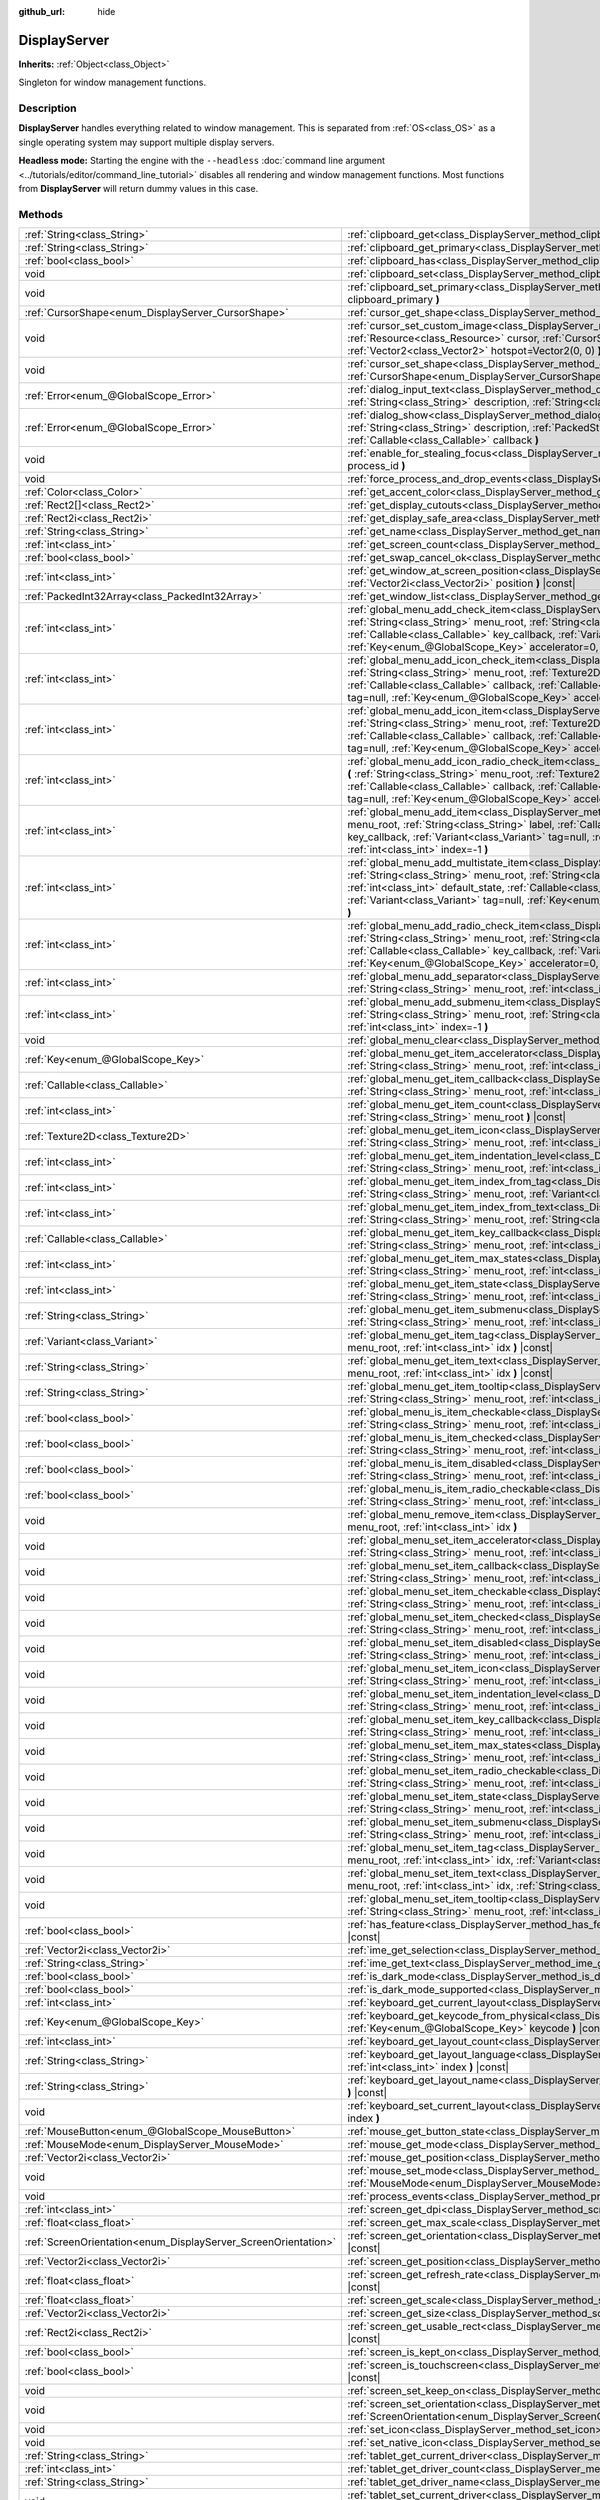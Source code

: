 :github_url: hide

.. DO NOT EDIT THIS FILE!!!
.. Generated automatically from Godot engine sources.
.. Generator: https://github.com/godotengine/godot/tree/master/doc/tools/make_rst.py.
.. XML source: https://github.com/godotengine/godot/tree/master/doc/classes/DisplayServer.xml.

.. _class_DisplayServer:

DisplayServer
=============

**Inherits:** :ref:`Object<class_Object>`

Singleton for window management functions.

.. rst-class:: classref-introduction-group

Description
-----------

**DisplayServer** handles everything related to window management. This is separated from :ref:`OS<class_OS>` as a single operating system may support multiple display servers.

\ **Headless mode:** Starting the engine with the ``--headless`` :doc:`command line argument <../tutorials/editor/command_line_tutorial>` disables all rendering and window management functions. Most functions from **DisplayServer** will return dummy values in this case.

.. rst-class:: classref-reftable-group

Methods
-------

.. table::
   :widths: auto

   +----------------------------------------------------------------+--------------------------------------------------------------------------------------------------------------------------------------------------------------------------------------------------------------------------------------------------------------------------------------------------------------------------------------------------------------------------------------------------------------------------------------------------------------------------------+
   | :ref:`String<class_String>`                                    | :ref:`clipboard_get<class_DisplayServer_method_clipboard_get>` **(** **)** |const|                                                                                                                                                                                                                                                                                                                                                                                             |
   +----------------------------------------------------------------+--------------------------------------------------------------------------------------------------------------------------------------------------------------------------------------------------------------------------------------------------------------------------------------------------------------------------------------------------------------------------------------------------------------------------------------------------------------------------------+
   | :ref:`String<class_String>`                                    | :ref:`clipboard_get_primary<class_DisplayServer_method_clipboard_get_primary>` **(** **)** |const|                                                                                                                                                                                                                                                                                                                                                                             |
   +----------------------------------------------------------------+--------------------------------------------------------------------------------------------------------------------------------------------------------------------------------------------------------------------------------------------------------------------------------------------------------------------------------------------------------------------------------------------------------------------------------------------------------------------------------+
   | :ref:`bool<class_bool>`                                        | :ref:`clipboard_has<class_DisplayServer_method_clipboard_has>` **(** **)** |const|                                                                                                                                                                                                                                                                                                                                                                                             |
   +----------------------------------------------------------------+--------------------------------------------------------------------------------------------------------------------------------------------------------------------------------------------------------------------------------------------------------------------------------------------------------------------------------------------------------------------------------------------------------------------------------------------------------------------------------+
   | void                                                           | :ref:`clipboard_set<class_DisplayServer_method_clipboard_set>` **(** :ref:`String<class_String>` clipboard **)**                                                                                                                                                                                                                                                                                                                                                               |
   +----------------------------------------------------------------+--------------------------------------------------------------------------------------------------------------------------------------------------------------------------------------------------------------------------------------------------------------------------------------------------------------------------------------------------------------------------------------------------------------------------------------------------------------------------------+
   | void                                                           | :ref:`clipboard_set_primary<class_DisplayServer_method_clipboard_set_primary>` **(** :ref:`String<class_String>` clipboard_primary **)**                                                                                                                                                                                                                                                                                                                                       |
   +----------------------------------------------------------------+--------------------------------------------------------------------------------------------------------------------------------------------------------------------------------------------------------------------------------------------------------------------------------------------------------------------------------------------------------------------------------------------------------------------------------------------------------------------------------+
   | :ref:`CursorShape<enum_DisplayServer_CursorShape>`             | :ref:`cursor_get_shape<class_DisplayServer_method_cursor_get_shape>` **(** **)** |const|                                                                                                                                                                                                                                                                                                                                                                                       |
   +----------------------------------------------------------------+--------------------------------------------------------------------------------------------------------------------------------------------------------------------------------------------------------------------------------------------------------------------------------------------------------------------------------------------------------------------------------------------------------------------------------------------------------------------------------+
   | void                                                           | :ref:`cursor_set_custom_image<class_DisplayServer_method_cursor_set_custom_image>` **(** :ref:`Resource<class_Resource>` cursor, :ref:`CursorShape<enum_DisplayServer_CursorShape>` shape=0, :ref:`Vector2<class_Vector2>` hotspot=Vector2(0, 0) **)**                                                                                                                                                                                                                         |
   +----------------------------------------------------------------+--------------------------------------------------------------------------------------------------------------------------------------------------------------------------------------------------------------------------------------------------------------------------------------------------------------------------------------------------------------------------------------------------------------------------------------------------------------------------------+
   | void                                                           | :ref:`cursor_set_shape<class_DisplayServer_method_cursor_set_shape>` **(** :ref:`CursorShape<enum_DisplayServer_CursorShape>` shape **)**                                                                                                                                                                                                                                                                                                                                      |
   +----------------------------------------------------------------+--------------------------------------------------------------------------------------------------------------------------------------------------------------------------------------------------------------------------------------------------------------------------------------------------------------------------------------------------------------------------------------------------------------------------------------------------------------------------------+
   | :ref:`Error<enum_@GlobalScope_Error>`                          | :ref:`dialog_input_text<class_DisplayServer_method_dialog_input_text>` **(** :ref:`String<class_String>` title, :ref:`String<class_String>` description, :ref:`String<class_String>` existing_text, :ref:`Callable<class_Callable>` callback **)**                                                                                                                                                                                                                             |
   +----------------------------------------------------------------+--------------------------------------------------------------------------------------------------------------------------------------------------------------------------------------------------------------------------------------------------------------------------------------------------------------------------------------------------------------------------------------------------------------------------------------------------------------------------------+
   | :ref:`Error<enum_@GlobalScope_Error>`                          | :ref:`dialog_show<class_DisplayServer_method_dialog_show>` **(** :ref:`String<class_String>` title, :ref:`String<class_String>` description, :ref:`PackedStringArray<class_PackedStringArray>` buttons, :ref:`Callable<class_Callable>` callback **)**                                                                                                                                                                                                                         |
   +----------------------------------------------------------------+--------------------------------------------------------------------------------------------------------------------------------------------------------------------------------------------------------------------------------------------------------------------------------------------------------------------------------------------------------------------------------------------------------------------------------------------------------------------------------+
   | void                                                           | :ref:`enable_for_stealing_focus<class_DisplayServer_method_enable_for_stealing_focus>` **(** :ref:`int<class_int>` process_id **)**                                                                                                                                                                                                                                                                                                                                            |
   +----------------------------------------------------------------+--------------------------------------------------------------------------------------------------------------------------------------------------------------------------------------------------------------------------------------------------------------------------------------------------------------------------------------------------------------------------------------------------------------------------------------------------------------------------------+
   | void                                                           | :ref:`force_process_and_drop_events<class_DisplayServer_method_force_process_and_drop_events>` **(** **)**                                                                                                                                                                                                                                                                                                                                                                     |
   +----------------------------------------------------------------+--------------------------------------------------------------------------------------------------------------------------------------------------------------------------------------------------------------------------------------------------------------------------------------------------------------------------------------------------------------------------------------------------------------------------------------------------------------------------------+
   | :ref:`Color<class_Color>`                                      | :ref:`get_accent_color<class_DisplayServer_method_get_accent_color>` **(** **)** |const|                                                                                                                                                                                                                                                                                                                                                                                       |
   +----------------------------------------------------------------+--------------------------------------------------------------------------------------------------------------------------------------------------------------------------------------------------------------------------------------------------------------------------------------------------------------------------------------------------------------------------------------------------------------------------------------------------------------------------------+
   | :ref:`Rect2[]<class_Rect2>`                                    | :ref:`get_display_cutouts<class_DisplayServer_method_get_display_cutouts>` **(** **)** |const|                                                                                                                                                                                                                                                                                                                                                                                 |
   +----------------------------------------------------------------+--------------------------------------------------------------------------------------------------------------------------------------------------------------------------------------------------------------------------------------------------------------------------------------------------------------------------------------------------------------------------------------------------------------------------------------------------------------------------------+
   | :ref:`Rect2i<class_Rect2i>`                                    | :ref:`get_display_safe_area<class_DisplayServer_method_get_display_safe_area>` **(** **)** |const|                                                                                                                                                                                                                                                                                                                                                                             |
   +----------------------------------------------------------------+--------------------------------------------------------------------------------------------------------------------------------------------------------------------------------------------------------------------------------------------------------------------------------------------------------------------------------------------------------------------------------------------------------------------------------------------------------------------------------+
   | :ref:`String<class_String>`                                    | :ref:`get_name<class_DisplayServer_method_get_name>` **(** **)** |const|                                                                                                                                                                                                                                                                                                                                                                                                       |
   +----------------------------------------------------------------+--------------------------------------------------------------------------------------------------------------------------------------------------------------------------------------------------------------------------------------------------------------------------------------------------------------------------------------------------------------------------------------------------------------------------------------------------------------------------------+
   | :ref:`int<class_int>`                                          | :ref:`get_screen_count<class_DisplayServer_method_get_screen_count>` **(** **)** |const|                                                                                                                                                                                                                                                                                                                                                                                       |
   +----------------------------------------------------------------+--------------------------------------------------------------------------------------------------------------------------------------------------------------------------------------------------------------------------------------------------------------------------------------------------------------------------------------------------------------------------------------------------------------------------------------------------------------------------------+
   | :ref:`bool<class_bool>`                                        | :ref:`get_swap_cancel_ok<class_DisplayServer_method_get_swap_cancel_ok>` **(** **)**                                                                                                                                                                                                                                                                                                                                                                                           |
   +----------------------------------------------------------------+--------------------------------------------------------------------------------------------------------------------------------------------------------------------------------------------------------------------------------------------------------------------------------------------------------------------------------------------------------------------------------------------------------------------------------------------------------------------------------+
   | :ref:`int<class_int>`                                          | :ref:`get_window_at_screen_position<class_DisplayServer_method_get_window_at_screen_position>` **(** :ref:`Vector2i<class_Vector2i>` position **)** |const|                                                                                                                                                                                                                                                                                                                    |
   +----------------------------------------------------------------+--------------------------------------------------------------------------------------------------------------------------------------------------------------------------------------------------------------------------------------------------------------------------------------------------------------------------------------------------------------------------------------------------------------------------------------------------------------------------------+
   | :ref:`PackedInt32Array<class_PackedInt32Array>`                | :ref:`get_window_list<class_DisplayServer_method_get_window_list>` **(** **)** |const|                                                                                                                                                                                                                                                                                                                                                                                         |
   +----------------------------------------------------------------+--------------------------------------------------------------------------------------------------------------------------------------------------------------------------------------------------------------------------------------------------------------------------------------------------------------------------------------------------------------------------------------------------------------------------------------------------------------------------------+
   | :ref:`int<class_int>`                                          | :ref:`global_menu_add_check_item<class_DisplayServer_method_global_menu_add_check_item>` **(** :ref:`String<class_String>` menu_root, :ref:`String<class_String>` label, :ref:`Callable<class_Callable>` callback, :ref:`Callable<class_Callable>` key_callback, :ref:`Variant<class_Variant>` tag=null, :ref:`Key<enum_@GlobalScope_Key>` accelerator=0, :ref:`int<class_int>` index=-1 **)**                                                                                 |
   +----------------------------------------------------------------+--------------------------------------------------------------------------------------------------------------------------------------------------------------------------------------------------------------------------------------------------------------------------------------------------------------------------------------------------------------------------------------------------------------------------------------------------------------------------------+
   | :ref:`int<class_int>`                                          | :ref:`global_menu_add_icon_check_item<class_DisplayServer_method_global_menu_add_icon_check_item>` **(** :ref:`String<class_String>` menu_root, :ref:`Texture2D<class_Texture2D>` icon, :ref:`String<class_String>` label, :ref:`Callable<class_Callable>` callback, :ref:`Callable<class_Callable>` key_callback, :ref:`Variant<class_Variant>` tag=null, :ref:`Key<enum_@GlobalScope_Key>` accelerator=0, :ref:`int<class_int>` index=-1 **)**                               |
   +----------------------------------------------------------------+--------------------------------------------------------------------------------------------------------------------------------------------------------------------------------------------------------------------------------------------------------------------------------------------------------------------------------------------------------------------------------------------------------------------------------------------------------------------------------+
   | :ref:`int<class_int>`                                          | :ref:`global_menu_add_icon_item<class_DisplayServer_method_global_menu_add_icon_item>` **(** :ref:`String<class_String>` menu_root, :ref:`Texture2D<class_Texture2D>` icon, :ref:`String<class_String>` label, :ref:`Callable<class_Callable>` callback, :ref:`Callable<class_Callable>` key_callback, :ref:`Variant<class_Variant>` tag=null, :ref:`Key<enum_@GlobalScope_Key>` accelerator=0, :ref:`int<class_int>` index=-1 **)**                                           |
   +----------------------------------------------------------------+--------------------------------------------------------------------------------------------------------------------------------------------------------------------------------------------------------------------------------------------------------------------------------------------------------------------------------------------------------------------------------------------------------------------------------------------------------------------------------+
   | :ref:`int<class_int>`                                          | :ref:`global_menu_add_icon_radio_check_item<class_DisplayServer_method_global_menu_add_icon_radio_check_item>` **(** :ref:`String<class_String>` menu_root, :ref:`Texture2D<class_Texture2D>` icon, :ref:`String<class_String>` label, :ref:`Callable<class_Callable>` callback, :ref:`Callable<class_Callable>` key_callback, :ref:`Variant<class_Variant>` tag=null, :ref:`Key<enum_@GlobalScope_Key>` accelerator=0, :ref:`int<class_int>` index=-1 **)**                   |
   +----------------------------------------------------------------+--------------------------------------------------------------------------------------------------------------------------------------------------------------------------------------------------------------------------------------------------------------------------------------------------------------------------------------------------------------------------------------------------------------------------------------------------------------------------------+
   | :ref:`int<class_int>`                                          | :ref:`global_menu_add_item<class_DisplayServer_method_global_menu_add_item>` **(** :ref:`String<class_String>` menu_root, :ref:`String<class_String>` label, :ref:`Callable<class_Callable>` callback, :ref:`Callable<class_Callable>` key_callback, :ref:`Variant<class_Variant>` tag=null, :ref:`Key<enum_@GlobalScope_Key>` accelerator=0, :ref:`int<class_int>` index=-1 **)**                                                                                             |
   +----------------------------------------------------------------+--------------------------------------------------------------------------------------------------------------------------------------------------------------------------------------------------------------------------------------------------------------------------------------------------------------------------------------------------------------------------------------------------------------------------------------------------------------------------------+
   | :ref:`int<class_int>`                                          | :ref:`global_menu_add_multistate_item<class_DisplayServer_method_global_menu_add_multistate_item>` **(** :ref:`String<class_String>` menu_root, :ref:`String<class_String>` labe, :ref:`int<class_int>` max_states, :ref:`int<class_int>` default_state, :ref:`Callable<class_Callable>` callback, :ref:`Callable<class_Callable>` key_callback, :ref:`Variant<class_Variant>` tag=null, :ref:`Key<enum_@GlobalScope_Key>` accelerator=0, :ref:`int<class_int>` index=-1 **)** |
   +----------------------------------------------------------------+--------------------------------------------------------------------------------------------------------------------------------------------------------------------------------------------------------------------------------------------------------------------------------------------------------------------------------------------------------------------------------------------------------------------------------------------------------------------------------+
   | :ref:`int<class_int>`                                          | :ref:`global_menu_add_radio_check_item<class_DisplayServer_method_global_menu_add_radio_check_item>` **(** :ref:`String<class_String>` menu_root, :ref:`String<class_String>` label, :ref:`Callable<class_Callable>` callback, :ref:`Callable<class_Callable>` key_callback, :ref:`Variant<class_Variant>` tag=null, :ref:`Key<enum_@GlobalScope_Key>` accelerator=0, :ref:`int<class_int>` index=-1 **)**                                                                     |
   +----------------------------------------------------------------+--------------------------------------------------------------------------------------------------------------------------------------------------------------------------------------------------------------------------------------------------------------------------------------------------------------------------------------------------------------------------------------------------------------------------------------------------------------------------------+
   | :ref:`int<class_int>`                                          | :ref:`global_menu_add_separator<class_DisplayServer_method_global_menu_add_separator>` **(** :ref:`String<class_String>` menu_root, :ref:`int<class_int>` index=-1 **)**                                                                                                                                                                                                                                                                                                       |
   +----------------------------------------------------------------+--------------------------------------------------------------------------------------------------------------------------------------------------------------------------------------------------------------------------------------------------------------------------------------------------------------------------------------------------------------------------------------------------------------------------------------------------------------------------------+
   | :ref:`int<class_int>`                                          | :ref:`global_menu_add_submenu_item<class_DisplayServer_method_global_menu_add_submenu_item>` **(** :ref:`String<class_String>` menu_root, :ref:`String<class_String>` label, :ref:`String<class_String>` submenu, :ref:`int<class_int>` index=-1 **)**                                                                                                                                                                                                                         |
   +----------------------------------------------------------------+--------------------------------------------------------------------------------------------------------------------------------------------------------------------------------------------------------------------------------------------------------------------------------------------------------------------------------------------------------------------------------------------------------------------------------------------------------------------------------+
   | void                                                           | :ref:`global_menu_clear<class_DisplayServer_method_global_menu_clear>` **(** :ref:`String<class_String>` menu_root **)**                                                                                                                                                                                                                                                                                                                                                       |
   +----------------------------------------------------------------+--------------------------------------------------------------------------------------------------------------------------------------------------------------------------------------------------------------------------------------------------------------------------------------------------------------------------------------------------------------------------------------------------------------------------------------------------------------------------------+
   | :ref:`Key<enum_@GlobalScope_Key>`                              | :ref:`global_menu_get_item_accelerator<class_DisplayServer_method_global_menu_get_item_accelerator>` **(** :ref:`String<class_String>` menu_root, :ref:`int<class_int>` idx **)** |const|                                                                                                                                                                                                                                                                                      |
   +----------------------------------------------------------------+--------------------------------------------------------------------------------------------------------------------------------------------------------------------------------------------------------------------------------------------------------------------------------------------------------------------------------------------------------------------------------------------------------------------------------------------------------------------------------+
   | :ref:`Callable<class_Callable>`                                | :ref:`global_menu_get_item_callback<class_DisplayServer_method_global_menu_get_item_callback>` **(** :ref:`String<class_String>` menu_root, :ref:`int<class_int>` idx **)** |const|                                                                                                                                                                                                                                                                                            |
   +----------------------------------------------------------------+--------------------------------------------------------------------------------------------------------------------------------------------------------------------------------------------------------------------------------------------------------------------------------------------------------------------------------------------------------------------------------------------------------------------------------------------------------------------------------+
   | :ref:`int<class_int>`                                          | :ref:`global_menu_get_item_count<class_DisplayServer_method_global_menu_get_item_count>` **(** :ref:`String<class_String>` menu_root **)** |const|                                                                                                                                                                                                                                                                                                                             |
   +----------------------------------------------------------------+--------------------------------------------------------------------------------------------------------------------------------------------------------------------------------------------------------------------------------------------------------------------------------------------------------------------------------------------------------------------------------------------------------------------------------------------------------------------------------+
   | :ref:`Texture2D<class_Texture2D>`                              | :ref:`global_menu_get_item_icon<class_DisplayServer_method_global_menu_get_item_icon>` **(** :ref:`String<class_String>` menu_root, :ref:`int<class_int>` idx **)** |const|                                                                                                                                                                                                                                                                                                    |
   +----------------------------------------------------------------+--------------------------------------------------------------------------------------------------------------------------------------------------------------------------------------------------------------------------------------------------------------------------------------------------------------------------------------------------------------------------------------------------------------------------------------------------------------------------------+
   | :ref:`int<class_int>`                                          | :ref:`global_menu_get_item_indentation_level<class_DisplayServer_method_global_menu_get_item_indentation_level>` **(** :ref:`String<class_String>` menu_root, :ref:`int<class_int>` idx **)** |const|                                                                                                                                                                                                                                                                          |
   +----------------------------------------------------------------+--------------------------------------------------------------------------------------------------------------------------------------------------------------------------------------------------------------------------------------------------------------------------------------------------------------------------------------------------------------------------------------------------------------------------------------------------------------------------------+
   | :ref:`int<class_int>`                                          | :ref:`global_menu_get_item_index_from_tag<class_DisplayServer_method_global_menu_get_item_index_from_tag>` **(** :ref:`String<class_String>` menu_root, :ref:`Variant<class_Variant>` tag **)** |const|                                                                                                                                                                                                                                                                        |
   +----------------------------------------------------------------+--------------------------------------------------------------------------------------------------------------------------------------------------------------------------------------------------------------------------------------------------------------------------------------------------------------------------------------------------------------------------------------------------------------------------------------------------------------------------------+
   | :ref:`int<class_int>`                                          | :ref:`global_menu_get_item_index_from_text<class_DisplayServer_method_global_menu_get_item_index_from_text>` **(** :ref:`String<class_String>` menu_root, :ref:`String<class_String>` text **)** |const|                                                                                                                                                                                                                                                                       |
   +----------------------------------------------------------------+--------------------------------------------------------------------------------------------------------------------------------------------------------------------------------------------------------------------------------------------------------------------------------------------------------------------------------------------------------------------------------------------------------------------------------------------------------------------------------+
   | :ref:`Callable<class_Callable>`                                | :ref:`global_menu_get_item_key_callback<class_DisplayServer_method_global_menu_get_item_key_callback>` **(** :ref:`String<class_String>` menu_root, :ref:`int<class_int>` idx **)** |const|                                                                                                                                                                                                                                                                                    |
   +----------------------------------------------------------------+--------------------------------------------------------------------------------------------------------------------------------------------------------------------------------------------------------------------------------------------------------------------------------------------------------------------------------------------------------------------------------------------------------------------------------------------------------------------------------+
   | :ref:`int<class_int>`                                          | :ref:`global_menu_get_item_max_states<class_DisplayServer_method_global_menu_get_item_max_states>` **(** :ref:`String<class_String>` menu_root, :ref:`int<class_int>` idx **)** |const|                                                                                                                                                                                                                                                                                        |
   +----------------------------------------------------------------+--------------------------------------------------------------------------------------------------------------------------------------------------------------------------------------------------------------------------------------------------------------------------------------------------------------------------------------------------------------------------------------------------------------------------------------------------------------------------------+
   | :ref:`int<class_int>`                                          | :ref:`global_menu_get_item_state<class_DisplayServer_method_global_menu_get_item_state>` **(** :ref:`String<class_String>` menu_root, :ref:`int<class_int>` idx **)** |const|                                                                                                                                                                                                                                                                                                  |
   +----------------------------------------------------------------+--------------------------------------------------------------------------------------------------------------------------------------------------------------------------------------------------------------------------------------------------------------------------------------------------------------------------------------------------------------------------------------------------------------------------------------------------------------------------------+
   | :ref:`String<class_String>`                                    | :ref:`global_menu_get_item_submenu<class_DisplayServer_method_global_menu_get_item_submenu>` **(** :ref:`String<class_String>` menu_root, :ref:`int<class_int>` idx **)** |const|                                                                                                                                                                                                                                                                                              |
   +----------------------------------------------------------------+--------------------------------------------------------------------------------------------------------------------------------------------------------------------------------------------------------------------------------------------------------------------------------------------------------------------------------------------------------------------------------------------------------------------------------------------------------------------------------+
   | :ref:`Variant<class_Variant>`                                  | :ref:`global_menu_get_item_tag<class_DisplayServer_method_global_menu_get_item_tag>` **(** :ref:`String<class_String>` menu_root, :ref:`int<class_int>` idx **)** |const|                                                                                                                                                                                                                                                                                                      |
   +----------------------------------------------------------------+--------------------------------------------------------------------------------------------------------------------------------------------------------------------------------------------------------------------------------------------------------------------------------------------------------------------------------------------------------------------------------------------------------------------------------------------------------------------------------+
   | :ref:`String<class_String>`                                    | :ref:`global_menu_get_item_text<class_DisplayServer_method_global_menu_get_item_text>` **(** :ref:`String<class_String>` menu_root, :ref:`int<class_int>` idx **)** |const|                                                                                                                                                                                                                                                                                                    |
   +----------------------------------------------------------------+--------------------------------------------------------------------------------------------------------------------------------------------------------------------------------------------------------------------------------------------------------------------------------------------------------------------------------------------------------------------------------------------------------------------------------------------------------------------------------+
   | :ref:`String<class_String>`                                    | :ref:`global_menu_get_item_tooltip<class_DisplayServer_method_global_menu_get_item_tooltip>` **(** :ref:`String<class_String>` menu_root, :ref:`int<class_int>` idx **)** |const|                                                                                                                                                                                                                                                                                              |
   +----------------------------------------------------------------+--------------------------------------------------------------------------------------------------------------------------------------------------------------------------------------------------------------------------------------------------------------------------------------------------------------------------------------------------------------------------------------------------------------------------------------------------------------------------------+
   | :ref:`bool<class_bool>`                                        | :ref:`global_menu_is_item_checkable<class_DisplayServer_method_global_menu_is_item_checkable>` **(** :ref:`String<class_String>` menu_root, :ref:`int<class_int>` idx **)** |const|                                                                                                                                                                                                                                                                                            |
   +----------------------------------------------------------------+--------------------------------------------------------------------------------------------------------------------------------------------------------------------------------------------------------------------------------------------------------------------------------------------------------------------------------------------------------------------------------------------------------------------------------------------------------------------------------+
   | :ref:`bool<class_bool>`                                        | :ref:`global_menu_is_item_checked<class_DisplayServer_method_global_menu_is_item_checked>` **(** :ref:`String<class_String>` menu_root, :ref:`int<class_int>` idx **)** |const|                                                                                                                                                                                                                                                                                                |
   +----------------------------------------------------------------+--------------------------------------------------------------------------------------------------------------------------------------------------------------------------------------------------------------------------------------------------------------------------------------------------------------------------------------------------------------------------------------------------------------------------------------------------------------------------------+
   | :ref:`bool<class_bool>`                                        | :ref:`global_menu_is_item_disabled<class_DisplayServer_method_global_menu_is_item_disabled>` **(** :ref:`String<class_String>` menu_root, :ref:`int<class_int>` idx **)** |const|                                                                                                                                                                                                                                                                                              |
   +----------------------------------------------------------------+--------------------------------------------------------------------------------------------------------------------------------------------------------------------------------------------------------------------------------------------------------------------------------------------------------------------------------------------------------------------------------------------------------------------------------------------------------------------------------+
   | :ref:`bool<class_bool>`                                        | :ref:`global_menu_is_item_radio_checkable<class_DisplayServer_method_global_menu_is_item_radio_checkable>` **(** :ref:`String<class_String>` menu_root, :ref:`int<class_int>` idx **)** |const|                                                                                                                                                                                                                                                                                |
   +----------------------------------------------------------------+--------------------------------------------------------------------------------------------------------------------------------------------------------------------------------------------------------------------------------------------------------------------------------------------------------------------------------------------------------------------------------------------------------------------------------------------------------------------------------+
   | void                                                           | :ref:`global_menu_remove_item<class_DisplayServer_method_global_menu_remove_item>` **(** :ref:`String<class_String>` menu_root, :ref:`int<class_int>` idx **)**                                                                                                                                                                                                                                                                                                                |
   +----------------------------------------------------------------+--------------------------------------------------------------------------------------------------------------------------------------------------------------------------------------------------------------------------------------------------------------------------------------------------------------------------------------------------------------------------------------------------------------------------------------------------------------------------------+
   | void                                                           | :ref:`global_menu_set_item_accelerator<class_DisplayServer_method_global_menu_set_item_accelerator>` **(** :ref:`String<class_String>` menu_root, :ref:`int<class_int>` idx, :ref:`Key<enum_@GlobalScope_Key>` keycode **)**                                                                                                                                                                                                                                                   |
   +----------------------------------------------------------------+--------------------------------------------------------------------------------------------------------------------------------------------------------------------------------------------------------------------------------------------------------------------------------------------------------------------------------------------------------------------------------------------------------------------------------------------------------------------------------+
   | void                                                           | :ref:`global_menu_set_item_callback<class_DisplayServer_method_global_menu_set_item_callback>` **(** :ref:`String<class_String>` menu_root, :ref:`int<class_int>` idx, :ref:`Callable<class_Callable>` callback **)**                                                                                                                                                                                                                                                          |
   +----------------------------------------------------------------+--------------------------------------------------------------------------------------------------------------------------------------------------------------------------------------------------------------------------------------------------------------------------------------------------------------------------------------------------------------------------------------------------------------------------------------------------------------------------------+
   | void                                                           | :ref:`global_menu_set_item_checkable<class_DisplayServer_method_global_menu_set_item_checkable>` **(** :ref:`String<class_String>` menu_root, :ref:`int<class_int>` idx, :ref:`bool<class_bool>` checkable **)**                                                                                                                                                                                                                                                               |
   +----------------------------------------------------------------+--------------------------------------------------------------------------------------------------------------------------------------------------------------------------------------------------------------------------------------------------------------------------------------------------------------------------------------------------------------------------------------------------------------------------------------------------------------------------------+
   | void                                                           | :ref:`global_menu_set_item_checked<class_DisplayServer_method_global_menu_set_item_checked>` **(** :ref:`String<class_String>` menu_root, :ref:`int<class_int>` idx, :ref:`bool<class_bool>` checked **)**                                                                                                                                                                                                                                                                     |
   +----------------------------------------------------------------+--------------------------------------------------------------------------------------------------------------------------------------------------------------------------------------------------------------------------------------------------------------------------------------------------------------------------------------------------------------------------------------------------------------------------------------------------------------------------------+
   | void                                                           | :ref:`global_menu_set_item_disabled<class_DisplayServer_method_global_menu_set_item_disabled>` **(** :ref:`String<class_String>` menu_root, :ref:`int<class_int>` idx, :ref:`bool<class_bool>` disabled **)**                                                                                                                                                                                                                                                                  |
   +----------------------------------------------------------------+--------------------------------------------------------------------------------------------------------------------------------------------------------------------------------------------------------------------------------------------------------------------------------------------------------------------------------------------------------------------------------------------------------------------------------------------------------------------------------+
   | void                                                           | :ref:`global_menu_set_item_icon<class_DisplayServer_method_global_menu_set_item_icon>` **(** :ref:`String<class_String>` menu_root, :ref:`int<class_int>` idx, :ref:`Texture2D<class_Texture2D>` icon **)**                                                                                                                                                                                                                                                                    |
   +----------------------------------------------------------------+--------------------------------------------------------------------------------------------------------------------------------------------------------------------------------------------------------------------------------------------------------------------------------------------------------------------------------------------------------------------------------------------------------------------------------------------------------------------------------+
   | void                                                           | :ref:`global_menu_set_item_indentation_level<class_DisplayServer_method_global_menu_set_item_indentation_level>` **(** :ref:`String<class_String>` menu_root, :ref:`int<class_int>` idx, :ref:`int<class_int>` level **)**                                                                                                                                                                                                                                                     |
   +----------------------------------------------------------------+--------------------------------------------------------------------------------------------------------------------------------------------------------------------------------------------------------------------------------------------------------------------------------------------------------------------------------------------------------------------------------------------------------------------------------------------------------------------------------+
   | void                                                           | :ref:`global_menu_set_item_key_callback<class_DisplayServer_method_global_menu_set_item_key_callback>` **(** :ref:`String<class_String>` menu_root, :ref:`int<class_int>` idx, :ref:`Callable<class_Callable>` key_callback **)**                                                                                                                                                                                                                                              |
   +----------------------------------------------------------------+--------------------------------------------------------------------------------------------------------------------------------------------------------------------------------------------------------------------------------------------------------------------------------------------------------------------------------------------------------------------------------------------------------------------------------------------------------------------------------+
   | void                                                           | :ref:`global_menu_set_item_max_states<class_DisplayServer_method_global_menu_set_item_max_states>` **(** :ref:`String<class_String>` menu_root, :ref:`int<class_int>` idx, :ref:`int<class_int>` max_states **)**                                                                                                                                                                                                                                                              |
   +----------------------------------------------------------------+--------------------------------------------------------------------------------------------------------------------------------------------------------------------------------------------------------------------------------------------------------------------------------------------------------------------------------------------------------------------------------------------------------------------------------------------------------------------------------+
   | void                                                           | :ref:`global_menu_set_item_radio_checkable<class_DisplayServer_method_global_menu_set_item_radio_checkable>` **(** :ref:`String<class_String>` menu_root, :ref:`int<class_int>` idx, :ref:`bool<class_bool>` checkable **)**                                                                                                                                                                                                                                                   |
   +----------------------------------------------------------------+--------------------------------------------------------------------------------------------------------------------------------------------------------------------------------------------------------------------------------------------------------------------------------------------------------------------------------------------------------------------------------------------------------------------------------------------------------------------------------+
   | void                                                           | :ref:`global_menu_set_item_state<class_DisplayServer_method_global_menu_set_item_state>` **(** :ref:`String<class_String>` menu_root, :ref:`int<class_int>` idx, :ref:`int<class_int>` state **)**                                                                                                                                                                                                                                                                             |
   +----------------------------------------------------------------+--------------------------------------------------------------------------------------------------------------------------------------------------------------------------------------------------------------------------------------------------------------------------------------------------------------------------------------------------------------------------------------------------------------------------------------------------------------------------------+
   | void                                                           | :ref:`global_menu_set_item_submenu<class_DisplayServer_method_global_menu_set_item_submenu>` **(** :ref:`String<class_String>` menu_root, :ref:`int<class_int>` idx, :ref:`String<class_String>` submenu **)**                                                                                                                                                                                                                                                                 |
   +----------------------------------------------------------------+--------------------------------------------------------------------------------------------------------------------------------------------------------------------------------------------------------------------------------------------------------------------------------------------------------------------------------------------------------------------------------------------------------------------------------------------------------------------------------+
   | void                                                           | :ref:`global_menu_set_item_tag<class_DisplayServer_method_global_menu_set_item_tag>` **(** :ref:`String<class_String>` menu_root, :ref:`int<class_int>` idx, :ref:`Variant<class_Variant>` tag **)**                                                                                                                                                                                                                                                                           |
   +----------------------------------------------------------------+--------------------------------------------------------------------------------------------------------------------------------------------------------------------------------------------------------------------------------------------------------------------------------------------------------------------------------------------------------------------------------------------------------------------------------------------------------------------------------+
   | void                                                           | :ref:`global_menu_set_item_text<class_DisplayServer_method_global_menu_set_item_text>` **(** :ref:`String<class_String>` menu_root, :ref:`int<class_int>` idx, :ref:`String<class_String>` text **)**                                                                                                                                                                                                                                                                          |
   +----------------------------------------------------------------+--------------------------------------------------------------------------------------------------------------------------------------------------------------------------------------------------------------------------------------------------------------------------------------------------------------------------------------------------------------------------------------------------------------------------------------------------------------------------------+
   | void                                                           | :ref:`global_menu_set_item_tooltip<class_DisplayServer_method_global_menu_set_item_tooltip>` **(** :ref:`String<class_String>` menu_root, :ref:`int<class_int>` idx, :ref:`String<class_String>` tooltip **)**                                                                                                                                                                                                                                                                 |
   +----------------------------------------------------------------+--------------------------------------------------------------------------------------------------------------------------------------------------------------------------------------------------------------------------------------------------------------------------------------------------------------------------------------------------------------------------------------------------------------------------------------------------------------------------------+
   | :ref:`bool<class_bool>`                                        | :ref:`has_feature<class_DisplayServer_method_has_feature>` **(** :ref:`Feature<enum_DisplayServer_Feature>` feature **)** |const|                                                                                                                                                                                                                                                                                                                                              |
   +----------------------------------------------------------------+--------------------------------------------------------------------------------------------------------------------------------------------------------------------------------------------------------------------------------------------------------------------------------------------------------------------------------------------------------------------------------------------------------------------------------------------------------------------------------+
   | :ref:`Vector2i<class_Vector2i>`                                | :ref:`ime_get_selection<class_DisplayServer_method_ime_get_selection>` **(** **)** |const|                                                                                                                                                                                                                                                                                                                                                                                     |
   +----------------------------------------------------------------+--------------------------------------------------------------------------------------------------------------------------------------------------------------------------------------------------------------------------------------------------------------------------------------------------------------------------------------------------------------------------------------------------------------------------------------------------------------------------------+
   | :ref:`String<class_String>`                                    | :ref:`ime_get_text<class_DisplayServer_method_ime_get_text>` **(** **)** |const|                                                                                                                                                                                                                                                                                                                                                                                               |
   +----------------------------------------------------------------+--------------------------------------------------------------------------------------------------------------------------------------------------------------------------------------------------------------------------------------------------------------------------------------------------------------------------------------------------------------------------------------------------------------------------------------------------------------------------------+
   | :ref:`bool<class_bool>`                                        | :ref:`is_dark_mode<class_DisplayServer_method_is_dark_mode>` **(** **)** |const|                                                                                                                                                                                                                                                                                                                                                                                               |
   +----------------------------------------------------------------+--------------------------------------------------------------------------------------------------------------------------------------------------------------------------------------------------------------------------------------------------------------------------------------------------------------------------------------------------------------------------------------------------------------------------------------------------------------------------------+
   | :ref:`bool<class_bool>`                                        | :ref:`is_dark_mode_supported<class_DisplayServer_method_is_dark_mode_supported>` **(** **)** |const|                                                                                                                                                                                                                                                                                                                                                                           |
   +----------------------------------------------------------------+--------------------------------------------------------------------------------------------------------------------------------------------------------------------------------------------------------------------------------------------------------------------------------------------------------------------------------------------------------------------------------------------------------------------------------------------------------------------------------+
   | :ref:`int<class_int>`                                          | :ref:`keyboard_get_current_layout<class_DisplayServer_method_keyboard_get_current_layout>` **(** **)** |const|                                                                                                                                                                                                                                                                                                                                                                 |
   +----------------------------------------------------------------+--------------------------------------------------------------------------------------------------------------------------------------------------------------------------------------------------------------------------------------------------------------------------------------------------------------------------------------------------------------------------------------------------------------------------------------------------------------------------------+
   | :ref:`Key<enum_@GlobalScope_Key>`                              | :ref:`keyboard_get_keycode_from_physical<class_DisplayServer_method_keyboard_get_keycode_from_physical>` **(** :ref:`Key<enum_@GlobalScope_Key>` keycode **)** |const|                                                                                                                                                                                                                                                                                                         |
   +----------------------------------------------------------------+--------------------------------------------------------------------------------------------------------------------------------------------------------------------------------------------------------------------------------------------------------------------------------------------------------------------------------------------------------------------------------------------------------------------------------------------------------------------------------+
   | :ref:`int<class_int>`                                          | :ref:`keyboard_get_layout_count<class_DisplayServer_method_keyboard_get_layout_count>` **(** **)** |const|                                                                                                                                                                                                                                                                                                                                                                     |
   +----------------------------------------------------------------+--------------------------------------------------------------------------------------------------------------------------------------------------------------------------------------------------------------------------------------------------------------------------------------------------------------------------------------------------------------------------------------------------------------------------------------------------------------------------------+
   | :ref:`String<class_String>`                                    | :ref:`keyboard_get_layout_language<class_DisplayServer_method_keyboard_get_layout_language>` **(** :ref:`int<class_int>` index **)** |const|                                                                                                                                                                                                                                                                                                                                   |
   +----------------------------------------------------------------+--------------------------------------------------------------------------------------------------------------------------------------------------------------------------------------------------------------------------------------------------------------------------------------------------------------------------------------------------------------------------------------------------------------------------------------------------------------------------------+
   | :ref:`String<class_String>`                                    | :ref:`keyboard_get_layout_name<class_DisplayServer_method_keyboard_get_layout_name>` **(** :ref:`int<class_int>` index **)** |const|                                                                                                                                                                                                                                                                                                                                           |
   +----------------------------------------------------------------+--------------------------------------------------------------------------------------------------------------------------------------------------------------------------------------------------------------------------------------------------------------------------------------------------------------------------------------------------------------------------------------------------------------------------------------------------------------------------------+
   | void                                                           | :ref:`keyboard_set_current_layout<class_DisplayServer_method_keyboard_set_current_layout>` **(** :ref:`int<class_int>` index **)**                                                                                                                                                                                                                                                                                                                                             |
   +----------------------------------------------------------------+--------------------------------------------------------------------------------------------------------------------------------------------------------------------------------------------------------------------------------------------------------------------------------------------------------------------------------------------------------------------------------------------------------------------------------------------------------------------------------+
   | :ref:`MouseButton<enum_@GlobalScope_MouseButton>`              | :ref:`mouse_get_button_state<class_DisplayServer_method_mouse_get_button_state>` **(** **)** |const|                                                                                                                                                                                                                                                                                                                                                                           |
   +----------------------------------------------------------------+--------------------------------------------------------------------------------------------------------------------------------------------------------------------------------------------------------------------------------------------------------------------------------------------------------------------------------------------------------------------------------------------------------------------------------------------------------------------------------+
   | :ref:`MouseMode<enum_DisplayServer_MouseMode>`                 | :ref:`mouse_get_mode<class_DisplayServer_method_mouse_get_mode>` **(** **)** |const|                                                                                                                                                                                                                                                                                                                                                                                           |
   +----------------------------------------------------------------+--------------------------------------------------------------------------------------------------------------------------------------------------------------------------------------------------------------------------------------------------------------------------------------------------------------------------------------------------------------------------------------------------------------------------------------------------------------------------------+
   | :ref:`Vector2i<class_Vector2i>`                                | :ref:`mouse_get_position<class_DisplayServer_method_mouse_get_position>` **(** **)** |const|                                                                                                                                                                                                                                                                                                                                                                                   |
   +----------------------------------------------------------------+--------------------------------------------------------------------------------------------------------------------------------------------------------------------------------------------------------------------------------------------------------------------------------------------------------------------------------------------------------------------------------------------------------------------------------------------------------------------------------+
   | void                                                           | :ref:`mouse_set_mode<class_DisplayServer_method_mouse_set_mode>` **(** :ref:`MouseMode<enum_DisplayServer_MouseMode>` mouse_mode **)**                                                                                                                                                                                                                                                                                                                                         |
   +----------------------------------------------------------------+--------------------------------------------------------------------------------------------------------------------------------------------------------------------------------------------------------------------------------------------------------------------------------------------------------------------------------------------------------------------------------------------------------------------------------------------------------------------------------+
   | void                                                           | :ref:`process_events<class_DisplayServer_method_process_events>` **(** **)**                                                                                                                                                                                                                                                                                                                                                                                                   |
   +----------------------------------------------------------------+--------------------------------------------------------------------------------------------------------------------------------------------------------------------------------------------------------------------------------------------------------------------------------------------------------------------------------------------------------------------------------------------------------------------------------------------------------------------------------+
   | :ref:`int<class_int>`                                          | :ref:`screen_get_dpi<class_DisplayServer_method_screen_get_dpi>` **(** :ref:`int<class_int>` screen=-1 **)** |const|                                                                                                                                                                                                                                                                                                                                                           |
   +----------------------------------------------------------------+--------------------------------------------------------------------------------------------------------------------------------------------------------------------------------------------------------------------------------------------------------------------------------------------------------------------------------------------------------------------------------------------------------------------------------------------------------------------------------+
   | :ref:`float<class_float>`                                      | :ref:`screen_get_max_scale<class_DisplayServer_method_screen_get_max_scale>` **(** **)** |const|                                                                                                                                                                                                                                                                                                                                                                               |
   +----------------------------------------------------------------+--------------------------------------------------------------------------------------------------------------------------------------------------------------------------------------------------------------------------------------------------------------------------------------------------------------------------------------------------------------------------------------------------------------------------------------------------------------------------------+
   | :ref:`ScreenOrientation<enum_DisplayServer_ScreenOrientation>` | :ref:`screen_get_orientation<class_DisplayServer_method_screen_get_orientation>` **(** :ref:`int<class_int>` screen=-1 **)** |const|                                                                                                                                                                                                                                                                                                                                           |
   +----------------------------------------------------------------+--------------------------------------------------------------------------------------------------------------------------------------------------------------------------------------------------------------------------------------------------------------------------------------------------------------------------------------------------------------------------------------------------------------------------------------------------------------------------------+
   | :ref:`Vector2i<class_Vector2i>`                                | :ref:`screen_get_position<class_DisplayServer_method_screen_get_position>` **(** :ref:`int<class_int>` screen=-1 **)** |const|                                                                                                                                                                                                                                                                                                                                                 |
   +----------------------------------------------------------------+--------------------------------------------------------------------------------------------------------------------------------------------------------------------------------------------------------------------------------------------------------------------------------------------------------------------------------------------------------------------------------------------------------------------------------------------------------------------------------+
   | :ref:`float<class_float>`                                      | :ref:`screen_get_refresh_rate<class_DisplayServer_method_screen_get_refresh_rate>` **(** :ref:`int<class_int>` screen=-1 **)** |const|                                                                                                                                                                                                                                                                                                                                         |
   +----------------------------------------------------------------+--------------------------------------------------------------------------------------------------------------------------------------------------------------------------------------------------------------------------------------------------------------------------------------------------------------------------------------------------------------------------------------------------------------------------------------------------------------------------------+
   | :ref:`float<class_float>`                                      | :ref:`screen_get_scale<class_DisplayServer_method_screen_get_scale>` **(** :ref:`int<class_int>` screen=-1 **)** |const|                                                                                                                                                                                                                                                                                                                                                       |
   +----------------------------------------------------------------+--------------------------------------------------------------------------------------------------------------------------------------------------------------------------------------------------------------------------------------------------------------------------------------------------------------------------------------------------------------------------------------------------------------------------------------------------------------------------------+
   | :ref:`Vector2i<class_Vector2i>`                                | :ref:`screen_get_size<class_DisplayServer_method_screen_get_size>` **(** :ref:`int<class_int>` screen=-1 **)** |const|                                                                                                                                                                                                                                                                                                                                                         |
   +----------------------------------------------------------------+--------------------------------------------------------------------------------------------------------------------------------------------------------------------------------------------------------------------------------------------------------------------------------------------------------------------------------------------------------------------------------------------------------------------------------------------------------------------------------+
   | :ref:`Rect2i<class_Rect2i>`                                    | :ref:`screen_get_usable_rect<class_DisplayServer_method_screen_get_usable_rect>` **(** :ref:`int<class_int>` screen=-1 **)** |const|                                                                                                                                                                                                                                                                                                                                           |
   +----------------------------------------------------------------+--------------------------------------------------------------------------------------------------------------------------------------------------------------------------------------------------------------------------------------------------------------------------------------------------------------------------------------------------------------------------------------------------------------------------------------------------------------------------------+
   | :ref:`bool<class_bool>`                                        | :ref:`screen_is_kept_on<class_DisplayServer_method_screen_is_kept_on>` **(** **)** |const|                                                                                                                                                                                                                                                                                                                                                                                     |
   +----------------------------------------------------------------+--------------------------------------------------------------------------------------------------------------------------------------------------------------------------------------------------------------------------------------------------------------------------------------------------------------------------------------------------------------------------------------------------------------------------------------------------------------------------------+
   | :ref:`bool<class_bool>`                                        | :ref:`screen_is_touchscreen<class_DisplayServer_method_screen_is_touchscreen>` **(** :ref:`int<class_int>` screen=-1 **)** |const|                                                                                                                                                                                                                                                                                                                                             |
   +----------------------------------------------------------------+--------------------------------------------------------------------------------------------------------------------------------------------------------------------------------------------------------------------------------------------------------------------------------------------------------------------------------------------------------------------------------------------------------------------------------------------------------------------------------+
   | void                                                           | :ref:`screen_set_keep_on<class_DisplayServer_method_screen_set_keep_on>` **(** :ref:`bool<class_bool>` enable **)**                                                                                                                                                                                                                                                                                                                                                            |
   +----------------------------------------------------------------+--------------------------------------------------------------------------------------------------------------------------------------------------------------------------------------------------------------------------------------------------------------------------------------------------------------------------------------------------------------------------------------------------------------------------------------------------------------------------------+
   | void                                                           | :ref:`screen_set_orientation<class_DisplayServer_method_screen_set_orientation>` **(** :ref:`ScreenOrientation<enum_DisplayServer_ScreenOrientation>` orientation, :ref:`int<class_int>` screen=-1 **)**                                                                                                                                                                                                                                                                       |
   +----------------------------------------------------------------+--------------------------------------------------------------------------------------------------------------------------------------------------------------------------------------------------------------------------------------------------------------------------------------------------------------------------------------------------------------------------------------------------------------------------------------------------------------------------------+
   | void                                                           | :ref:`set_icon<class_DisplayServer_method_set_icon>` **(** :ref:`Image<class_Image>` image **)**                                                                                                                                                                                                                                                                                                                                                                               |
   +----------------------------------------------------------------+--------------------------------------------------------------------------------------------------------------------------------------------------------------------------------------------------------------------------------------------------------------------------------------------------------------------------------------------------------------------------------------------------------------------------------------------------------------------------------+
   | void                                                           | :ref:`set_native_icon<class_DisplayServer_method_set_native_icon>` **(** :ref:`String<class_String>` filename **)**                                                                                                                                                                                                                                                                                                                                                            |
   +----------------------------------------------------------------+--------------------------------------------------------------------------------------------------------------------------------------------------------------------------------------------------------------------------------------------------------------------------------------------------------------------------------------------------------------------------------------------------------------------------------------------------------------------------------+
   | :ref:`String<class_String>`                                    | :ref:`tablet_get_current_driver<class_DisplayServer_method_tablet_get_current_driver>` **(** **)** |const|                                                                                                                                                                                                                                                                                                                                                                     |
   +----------------------------------------------------------------+--------------------------------------------------------------------------------------------------------------------------------------------------------------------------------------------------------------------------------------------------------------------------------------------------------------------------------------------------------------------------------------------------------------------------------------------------------------------------------+
   | :ref:`int<class_int>`                                          | :ref:`tablet_get_driver_count<class_DisplayServer_method_tablet_get_driver_count>` **(** **)** |const|                                                                                                                                                                                                                                                                                                                                                                         |
   +----------------------------------------------------------------+--------------------------------------------------------------------------------------------------------------------------------------------------------------------------------------------------------------------------------------------------------------------------------------------------------------------------------------------------------------------------------------------------------------------------------------------------------------------------------+
   | :ref:`String<class_String>`                                    | :ref:`tablet_get_driver_name<class_DisplayServer_method_tablet_get_driver_name>` **(** :ref:`int<class_int>` idx **)** |const|                                                                                                                                                                                                                                                                                                                                                 |
   +----------------------------------------------------------------+--------------------------------------------------------------------------------------------------------------------------------------------------------------------------------------------------------------------------------------------------------------------------------------------------------------------------------------------------------------------------------------------------------------------------------------------------------------------------------+
   | void                                                           | :ref:`tablet_set_current_driver<class_DisplayServer_method_tablet_set_current_driver>` **(** :ref:`String<class_String>` name **)**                                                                                                                                                                                                                                                                                                                                            |
   +----------------------------------------------------------------+--------------------------------------------------------------------------------------------------------------------------------------------------------------------------------------------------------------------------------------------------------------------------------------------------------------------------------------------------------------------------------------------------------------------------------------------------------------------------------+
   | :ref:`Dictionary[]<class_Dictionary>`                          | :ref:`tts_get_voices<class_DisplayServer_method_tts_get_voices>` **(** **)** |const|                                                                                                                                                                                                                                                                                                                                                                                           |
   +----------------------------------------------------------------+--------------------------------------------------------------------------------------------------------------------------------------------------------------------------------------------------------------------------------------------------------------------------------------------------------------------------------------------------------------------------------------------------------------------------------------------------------------------------------+
   | :ref:`PackedStringArray<class_PackedStringArray>`              | :ref:`tts_get_voices_for_language<class_DisplayServer_method_tts_get_voices_for_language>` **(** :ref:`String<class_String>` language **)** |const|                                                                                                                                                                                                                                                                                                                            |
   +----------------------------------------------------------------+--------------------------------------------------------------------------------------------------------------------------------------------------------------------------------------------------------------------------------------------------------------------------------------------------------------------------------------------------------------------------------------------------------------------------------------------------------------------------------+
   | :ref:`bool<class_bool>`                                        | :ref:`tts_is_paused<class_DisplayServer_method_tts_is_paused>` **(** **)** |const|                                                                                                                                                                                                                                                                                                                                                                                             |
   +----------------------------------------------------------------+--------------------------------------------------------------------------------------------------------------------------------------------------------------------------------------------------------------------------------------------------------------------------------------------------------------------------------------------------------------------------------------------------------------------------------------------------------------------------------+
   | :ref:`bool<class_bool>`                                        | :ref:`tts_is_speaking<class_DisplayServer_method_tts_is_speaking>` **(** **)** |const|                                                                                                                                                                                                                                                                                                                                                                                         |
   +----------------------------------------------------------------+--------------------------------------------------------------------------------------------------------------------------------------------------------------------------------------------------------------------------------------------------------------------------------------------------------------------------------------------------------------------------------------------------------------------------------------------------------------------------------+
   | void                                                           | :ref:`tts_pause<class_DisplayServer_method_tts_pause>` **(** **)**                                                                                                                                                                                                                                                                                                                                                                                                             |
   +----------------------------------------------------------------+--------------------------------------------------------------------------------------------------------------------------------------------------------------------------------------------------------------------------------------------------------------------------------------------------------------------------------------------------------------------------------------------------------------------------------------------------------------------------------+
   | void                                                           | :ref:`tts_resume<class_DisplayServer_method_tts_resume>` **(** **)**                                                                                                                                                                                                                                                                                                                                                                                                           |
   +----------------------------------------------------------------+--------------------------------------------------------------------------------------------------------------------------------------------------------------------------------------------------------------------------------------------------------------------------------------------------------------------------------------------------------------------------------------------------------------------------------------------------------------------------------+
   | void                                                           | :ref:`tts_set_utterance_callback<class_DisplayServer_method_tts_set_utterance_callback>` **(** :ref:`TTSUtteranceEvent<enum_DisplayServer_TTSUtteranceEvent>` event, :ref:`Callable<class_Callable>` callable **)**                                                                                                                                                                                                                                                            |
   +----------------------------------------------------------------+--------------------------------------------------------------------------------------------------------------------------------------------------------------------------------------------------------------------------------------------------------------------------------------------------------------------------------------------------------------------------------------------------------------------------------------------------------------------------------+
   | void                                                           | :ref:`tts_speak<class_DisplayServer_method_tts_speak>` **(** :ref:`String<class_String>` text, :ref:`String<class_String>` voice, :ref:`int<class_int>` volume=50, :ref:`float<class_float>` pitch=1.0, :ref:`float<class_float>` rate=1.0, :ref:`int<class_int>` utterance_id=0, :ref:`bool<class_bool>` interrupt=false **)**                                                                                                                                                |
   +----------------------------------------------------------------+--------------------------------------------------------------------------------------------------------------------------------------------------------------------------------------------------------------------------------------------------------------------------------------------------------------------------------------------------------------------------------------------------------------------------------------------------------------------------------+
   | void                                                           | :ref:`tts_stop<class_DisplayServer_method_tts_stop>` **(** **)**                                                                                                                                                                                                                                                                                                                                                                                                               |
   +----------------------------------------------------------------+--------------------------------------------------------------------------------------------------------------------------------------------------------------------------------------------------------------------------------------------------------------------------------------------------------------------------------------------------------------------------------------------------------------------------------------------------------------------------------+
   | :ref:`int<class_int>`                                          | :ref:`virtual_keyboard_get_height<class_DisplayServer_method_virtual_keyboard_get_height>` **(** **)** |const|                                                                                                                                                                                                                                                                                                                                                                 |
   +----------------------------------------------------------------+--------------------------------------------------------------------------------------------------------------------------------------------------------------------------------------------------------------------------------------------------------------------------------------------------------------------------------------------------------------------------------------------------------------------------------------------------------------------------------+
   | void                                                           | :ref:`virtual_keyboard_hide<class_DisplayServer_method_virtual_keyboard_hide>` **(** **)**                                                                                                                                                                                                                                                                                                                                                                                     |
   +----------------------------------------------------------------+--------------------------------------------------------------------------------------------------------------------------------------------------------------------------------------------------------------------------------------------------------------------------------------------------------------------------------------------------------------------------------------------------------------------------------------------------------------------------------+
   | void                                                           | :ref:`virtual_keyboard_show<class_DisplayServer_method_virtual_keyboard_show>` **(** :ref:`String<class_String>` existing_text, :ref:`Rect2<class_Rect2>` position=Rect2(0, 0, 0, 0), :ref:`VirtualKeyboardType<enum_DisplayServer_VirtualKeyboardType>` type=0, :ref:`int<class_int>` max_length=-1, :ref:`int<class_int>` cursor_start=-1, :ref:`int<class_int>` cursor_end=-1 **)**                                                                                         |
   +----------------------------------------------------------------+--------------------------------------------------------------------------------------------------------------------------------------------------------------------------------------------------------------------------------------------------------------------------------------------------------------------------------------------------------------------------------------------------------------------------------------------------------------------------------+
   | void                                                           | :ref:`warp_mouse<class_DisplayServer_method_warp_mouse>` **(** :ref:`Vector2i<class_Vector2i>` position **)**                                                                                                                                                                                                                                                                                                                                                                  |
   +----------------------------------------------------------------+--------------------------------------------------------------------------------------------------------------------------------------------------------------------------------------------------------------------------------------------------------------------------------------------------------------------------------------------------------------------------------------------------------------------------------------------------------------------------------+
   | :ref:`bool<class_bool>`                                        | :ref:`window_can_draw<class_DisplayServer_method_window_can_draw>` **(** :ref:`int<class_int>` window_id=0 **)** |const|                                                                                                                                                                                                                                                                                                                                                       |
   +----------------------------------------------------------------+--------------------------------------------------------------------------------------------------------------------------------------------------------------------------------------------------------------------------------------------------------------------------------------------------------------------------------------------------------------------------------------------------------------------------------------------------------------------------------+
   | :ref:`int<class_int>`                                          | :ref:`window_get_active_popup<class_DisplayServer_method_window_get_active_popup>` **(** **)** |const|                                                                                                                                                                                                                                                                                                                                                                         |
   +----------------------------------------------------------------+--------------------------------------------------------------------------------------------------------------------------------------------------------------------------------------------------------------------------------------------------------------------------------------------------------------------------------------------------------------------------------------------------------------------------------------------------------------------------------+
   | :ref:`int<class_int>`                                          | :ref:`window_get_attached_instance_id<class_DisplayServer_method_window_get_attached_instance_id>` **(** :ref:`int<class_int>` window_id=0 **)** |const|                                                                                                                                                                                                                                                                                                                       |
   +----------------------------------------------------------------+--------------------------------------------------------------------------------------------------------------------------------------------------------------------------------------------------------------------------------------------------------------------------------------------------------------------------------------------------------------------------------------------------------------------------------------------------------------------------------+
   | :ref:`int<class_int>`                                          | :ref:`window_get_current_screen<class_DisplayServer_method_window_get_current_screen>` **(** :ref:`int<class_int>` window_id=0 **)** |const|                                                                                                                                                                                                                                                                                                                                   |
   +----------------------------------------------------------------+--------------------------------------------------------------------------------------------------------------------------------------------------------------------------------------------------------------------------------------------------------------------------------------------------------------------------------------------------------------------------------------------------------------------------------------------------------------------------------+
   | :ref:`bool<class_bool>`                                        | :ref:`window_get_flag<class_DisplayServer_method_window_get_flag>` **(** :ref:`WindowFlags<enum_DisplayServer_WindowFlags>` flag, :ref:`int<class_int>` window_id=0 **)** |const|                                                                                                                                                                                                                                                                                              |
   +----------------------------------------------------------------+--------------------------------------------------------------------------------------------------------------------------------------------------------------------------------------------------------------------------------------------------------------------------------------------------------------------------------------------------------------------------------------------------------------------------------------------------------------------------------+
   | :ref:`Vector2i<class_Vector2i>`                                | :ref:`window_get_max_size<class_DisplayServer_method_window_get_max_size>` **(** :ref:`int<class_int>` window_id=0 **)** |const|                                                                                                                                                                                                                                                                                                                                               |
   +----------------------------------------------------------------+--------------------------------------------------------------------------------------------------------------------------------------------------------------------------------------------------------------------------------------------------------------------------------------------------------------------------------------------------------------------------------------------------------------------------------------------------------------------------------+
   | :ref:`Vector2i<class_Vector2i>`                                | :ref:`window_get_min_size<class_DisplayServer_method_window_get_min_size>` **(** :ref:`int<class_int>` window_id=0 **)** |const|                                                                                                                                                                                                                                                                                                                                               |
   +----------------------------------------------------------------+--------------------------------------------------------------------------------------------------------------------------------------------------------------------------------------------------------------------------------------------------------------------------------------------------------------------------------------------------------------------------------------------------------------------------------------------------------------------------------+
   | :ref:`WindowMode<enum_DisplayServer_WindowMode>`               | :ref:`window_get_mode<class_DisplayServer_method_window_get_mode>` **(** :ref:`int<class_int>` window_id=0 **)** |const|                                                                                                                                                                                                                                                                                                                                                       |
   +----------------------------------------------------------------+--------------------------------------------------------------------------------------------------------------------------------------------------------------------------------------------------------------------------------------------------------------------------------------------------------------------------------------------------------------------------------------------------------------------------------------------------------------------------------+
   | :ref:`int<class_int>`                                          | :ref:`window_get_native_handle<class_DisplayServer_method_window_get_native_handle>` **(** :ref:`HandleType<enum_DisplayServer_HandleType>` handle_type, :ref:`int<class_int>` window_id=0 **)** |const|                                                                                                                                                                                                                                                                       |
   +----------------------------------------------------------------+--------------------------------------------------------------------------------------------------------------------------------------------------------------------------------------------------------------------------------------------------------------------------------------------------------------------------------------------------------------------------------------------------------------------------------------------------------------------------------+
   | :ref:`Rect2i<class_Rect2i>`                                    | :ref:`window_get_popup_safe_rect<class_DisplayServer_method_window_get_popup_safe_rect>` **(** :ref:`int<class_int>` window **)** |const|                                                                                                                                                                                                                                                                                                                                      |
   +----------------------------------------------------------------+--------------------------------------------------------------------------------------------------------------------------------------------------------------------------------------------------------------------------------------------------------------------------------------------------------------------------------------------------------------------------------------------------------------------------------------------------------------------------------+
   | :ref:`Vector2i<class_Vector2i>`                                | :ref:`window_get_position<class_DisplayServer_method_window_get_position>` **(** :ref:`int<class_int>` window_id=0 **)** |const|                                                                                                                                                                                                                                                                                                                                               |
   +----------------------------------------------------------------+--------------------------------------------------------------------------------------------------------------------------------------------------------------------------------------------------------------------------------------------------------------------------------------------------------------------------------------------------------------------------------------------------------------------------------------------------------------------------------+
   | :ref:`Vector2i<class_Vector2i>`                                | :ref:`window_get_real_size<class_DisplayServer_method_window_get_real_size>` **(** :ref:`int<class_int>` window_id=0 **)** |const|                                                                                                                                                                                                                                                                                                                                             |
   +----------------------------------------------------------------+--------------------------------------------------------------------------------------------------------------------------------------------------------------------------------------------------------------------------------------------------------------------------------------------------------------------------------------------------------------------------------------------------------------------------------------------------------------------------------+
   | :ref:`Vector3i<class_Vector3i>`                                | :ref:`window_get_safe_title_margins<class_DisplayServer_method_window_get_safe_title_margins>` **(** :ref:`int<class_int>` window_id=0 **)** |const|                                                                                                                                                                                                                                                                                                                           |
   +----------------------------------------------------------------+--------------------------------------------------------------------------------------------------------------------------------------------------------------------------------------------------------------------------------------------------------------------------------------------------------------------------------------------------------------------------------------------------------------------------------------------------------------------------------+
   | :ref:`Vector2i<class_Vector2i>`                                | :ref:`window_get_size<class_DisplayServer_method_window_get_size>` **(** :ref:`int<class_int>` window_id=0 **)** |const|                                                                                                                                                                                                                                                                                                                                                       |
   +----------------------------------------------------------------+--------------------------------------------------------------------------------------------------------------------------------------------------------------------------------------------------------------------------------------------------------------------------------------------------------------------------------------------------------------------------------------------------------------------------------------------------------------------------------+
   | :ref:`VSyncMode<enum_DisplayServer_VSyncMode>`                 | :ref:`window_get_vsync_mode<class_DisplayServer_method_window_get_vsync_mode>` **(** :ref:`int<class_int>` window_id=0 **)** |const|                                                                                                                                                                                                                                                                                                                                           |
   +----------------------------------------------------------------+--------------------------------------------------------------------------------------------------------------------------------------------------------------------------------------------------------------------------------------------------------------------------------------------------------------------------------------------------------------------------------------------------------------------------------------------------------------------------------+
   | :ref:`bool<class_bool>`                                        | :ref:`window_is_maximize_allowed<class_DisplayServer_method_window_is_maximize_allowed>` **(** :ref:`int<class_int>` window_id=0 **)** |const|                                                                                                                                                                                                                                                                                                                                 |
   +----------------------------------------------------------------+--------------------------------------------------------------------------------------------------------------------------------------------------------------------------------------------------------------------------------------------------------------------------------------------------------------------------------------------------------------------------------------------------------------------------------------------------------------------------------+
   | :ref:`bool<class_bool>`                                        | :ref:`window_maximize_on_title_dbl_click<class_DisplayServer_method_window_maximize_on_title_dbl_click>` **(** **)** |const|                                                                                                                                                                                                                                                                                                                                                   |
   +----------------------------------------------------------------+--------------------------------------------------------------------------------------------------------------------------------------------------------------------------------------------------------------------------------------------------------------------------------------------------------------------------------------------------------------------------------------------------------------------------------------------------------------------------------+
   | :ref:`bool<class_bool>`                                        | :ref:`window_minimize_on_title_dbl_click<class_DisplayServer_method_window_minimize_on_title_dbl_click>` **(** **)** |const|                                                                                                                                                                                                                                                                                                                                                   |
   +----------------------------------------------------------------+--------------------------------------------------------------------------------------------------------------------------------------------------------------------------------------------------------------------------------------------------------------------------------------------------------------------------------------------------------------------------------------------------------------------------------------------------------------------------------+
   | void                                                           | :ref:`window_move_to_foreground<class_DisplayServer_method_window_move_to_foreground>` **(** :ref:`int<class_int>` window_id=0 **)**                                                                                                                                                                                                                                                                                                                                           |
   +----------------------------------------------------------------+--------------------------------------------------------------------------------------------------------------------------------------------------------------------------------------------------------------------------------------------------------------------------------------------------------------------------------------------------------------------------------------------------------------------------------------------------------------------------------+
   | void                                                           | :ref:`window_request_attention<class_DisplayServer_method_window_request_attention>` **(** :ref:`int<class_int>` window_id=0 **)**                                                                                                                                                                                                                                                                                                                                             |
   +----------------------------------------------------------------+--------------------------------------------------------------------------------------------------------------------------------------------------------------------------------------------------------------------------------------------------------------------------------------------------------------------------------------------------------------------------------------------------------------------------------------------------------------------------------+
   | void                                                           | :ref:`window_set_current_screen<class_DisplayServer_method_window_set_current_screen>` **(** :ref:`int<class_int>` screen, :ref:`int<class_int>` window_id=0 **)**                                                                                                                                                                                                                                                                                                             |
   +----------------------------------------------------------------+--------------------------------------------------------------------------------------------------------------------------------------------------------------------------------------------------------------------------------------------------------------------------------------------------------------------------------------------------------------------------------------------------------------------------------------------------------------------------------+
   | void                                                           | :ref:`window_set_drop_files_callback<class_DisplayServer_method_window_set_drop_files_callback>` **(** :ref:`Callable<class_Callable>` callback, :ref:`int<class_int>` window_id=0 **)**                                                                                                                                                                                                                                                                                       |
   +----------------------------------------------------------------+--------------------------------------------------------------------------------------------------------------------------------------------------------------------------------------------------------------------------------------------------------------------------------------------------------------------------------------------------------------------------------------------------------------------------------------------------------------------------------+
   | void                                                           | :ref:`window_set_exclusive<class_DisplayServer_method_window_set_exclusive>` **(** :ref:`int<class_int>` window_id, :ref:`bool<class_bool>` exclusive **)**                                                                                                                                                                                                                                                                                                                    |
   +----------------------------------------------------------------+--------------------------------------------------------------------------------------------------------------------------------------------------------------------------------------------------------------------------------------------------------------------------------------------------------------------------------------------------------------------------------------------------------------------------------------------------------------------------------+
   | void                                                           | :ref:`window_set_flag<class_DisplayServer_method_window_set_flag>` **(** :ref:`WindowFlags<enum_DisplayServer_WindowFlags>` flag, :ref:`bool<class_bool>` enabled, :ref:`int<class_int>` window_id=0 **)**                                                                                                                                                                                                                                                                     |
   +----------------------------------------------------------------+--------------------------------------------------------------------------------------------------------------------------------------------------------------------------------------------------------------------------------------------------------------------------------------------------------------------------------------------------------------------------------------------------------------------------------------------------------------------------------+
   | void                                                           | :ref:`window_set_ime_active<class_DisplayServer_method_window_set_ime_active>` **(** :ref:`bool<class_bool>` active, :ref:`int<class_int>` window_id=0 **)**                                                                                                                                                                                                                                                                                                                   |
   +----------------------------------------------------------------+--------------------------------------------------------------------------------------------------------------------------------------------------------------------------------------------------------------------------------------------------------------------------------------------------------------------------------------------------------------------------------------------------------------------------------------------------------------------------------+
   | void                                                           | :ref:`window_set_ime_position<class_DisplayServer_method_window_set_ime_position>` **(** :ref:`Vector2i<class_Vector2i>` position, :ref:`int<class_int>` window_id=0 **)**                                                                                                                                                                                                                                                                                                     |
   +----------------------------------------------------------------+--------------------------------------------------------------------------------------------------------------------------------------------------------------------------------------------------------------------------------------------------------------------------------------------------------------------------------------------------------------------------------------------------------------------------------------------------------------------------------+
   | void                                                           | :ref:`window_set_input_event_callback<class_DisplayServer_method_window_set_input_event_callback>` **(** :ref:`Callable<class_Callable>` callback, :ref:`int<class_int>` window_id=0 **)**                                                                                                                                                                                                                                                                                     |
   +----------------------------------------------------------------+--------------------------------------------------------------------------------------------------------------------------------------------------------------------------------------------------------------------------------------------------------------------------------------------------------------------------------------------------------------------------------------------------------------------------------------------------------------------------------+
   | void                                                           | :ref:`window_set_input_text_callback<class_DisplayServer_method_window_set_input_text_callback>` **(** :ref:`Callable<class_Callable>` callback, :ref:`int<class_int>` window_id=0 **)**                                                                                                                                                                                                                                                                                       |
   +----------------------------------------------------------------+--------------------------------------------------------------------------------------------------------------------------------------------------------------------------------------------------------------------------------------------------------------------------------------------------------------------------------------------------------------------------------------------------------------------------------------------------------------------------------+
   | void                                                           | :ref:`window_set_max_size<class_DisplayServer_method_window_set_max_size>` **(** :ref:`Vector2i<class_Vector2i>` max_size, :ref:`int<class_int>` window_id=0 **)**                                                                                                                                                                                                                                                                                                             |
   +----------------------------------------------------------------+--------------------------------------------------------------------------------------------------------------------------------------------------------------------------------------------------------------------------------------------------------------------------------------------------------------------------------------------------------------------------------------------------------------------------------------------------------------------------------+
   | void                                                           | :ref:`window_set_min_size<class_DisplayServer_method_window_set_min_size>` **(** :ref:`Vector2i<class_Vector2i>` min_size, :ref:`int<class_int>` window_id=0 **)**                                                                                                                                                                                                                                                                                                             |
   +----------------------------------------------------------------+--------------------------------------------------------------------------------------------------------------------------------------------------------------------------------------------------------------------------------------------------------------------------------------------------------------------------------------------------------------------------------------------------------------------------------------------------------------------------------+
   | void                                                           | :ref:`window_set_mode<class_DisplayServer_method_window_set_mode>` **(** :ref:`WindowMode<enum_DisplayServer_WindowMode>` mode, :ref:`int<class_int>` window_id=0 **)**                                                                                                                                                                                                                                                                                                        |
   +----------------------------------------------------------------+--------------------------------------------------------------------------------------------------------------------------------------------------------------------------------------------------------------------------------------------------------------------------------------------------------------------------------------------------------------------------------------------------------------------------------------------------------------------------------+
   | void                                                           | :ref:`window_set_mouse_passthrough<class_DisplayServer_method_window_set_mouse_passthrough>` **(** :ref:`PackedVector2Array<class_PackedVector2Array>` region, :ref:`int<class_int>` window_id=0 **)**                                                                                                                                                                                                                                                                         |
   +----------------------------------------------------------------+--------------------------------------------------------------------------------------------------------------------------------------------------------------------------------------------------------------------------------------------------------------------------------------------------------------------------------------------------------------------------------------------------------------------------------------------------------------------------------+
   | void                                                           | :ref:`window_set_popup_safe_rect<class_DisplayServer_method_window_set_popup_safe_rect>` **(** :ref:`int<class_int>` window, :ref:`Rect2i<class_Rect2i>` rect **)**                                                                                                                                                                                                                                                                                                            |
   +----------------------------------------------------------------+--------------------------------------------------------------------------------------------------------------------------------------------------------------------------------------------------------------------------------------------------------------------------------------------------------------------------------------------------------------------------------------------------------------------------------------------------------------------------------+
   | void                                                           | :ref:`window_set_position<class_DisplayServer_method_window_set_position>` **(** :ref:`Vector2i<class_Vector2i>` position, :ref:`int<class_int>` window_id=0 **)**                                                                                                                                                                                                                                                                                                             |
   +----------------------------------------------------------------+--------------------------------------------------------------------------------------------------------------------------------------------------------------------------------------------------------------------------------------------------------------------------------------------------------------------------------------------------------------------------------------------------------------------------------------------------------------------------------+
   | void                                                           | :ref:`window_set_rect_changed_callback<class_DisplayServer_method_window_set_rect_changed_callback>` **(** :ref:`Callable<class_Callable>` callback, :ref:`int<class_int>` window_id=0 **)**                                                                                                                                                                                                                                                                                   |
   +----------------------------------------------------------------+--------------------------------------------------------------------------------------------------------------------------------------------------------------------------------------------------------------------------------------------------------------------------------------------------------------------------------------------------------------------------------------------------------------------------------------------------------------------------------+
   | void                                                           | :ref:`window_set_size<class_DisplayServer_method_window_set_size>` **(** :ref:`Vector2i<class_Vector2i>` size, :ref:`int<class_int>` window_id=0 **)**                                                                                                                                                                                                                                                                                                                         |
   +----------------------------------------------------------------+--------------------------------------------------------------------------------------------------------------------------------------------------------------------------------------------------------------------------------------------------------------------------------------------------------------------------------------------------------------------------------------------------------------------------------------------------------------------------------+
   | void                                                           | :ref:`window_set_title<class_DisplayServer_method_window_set_title>` **(** :ref:`String<class_String>` title, :ref:`int<class_int>` window_id=0 **)**                                                                                                                                                                                                                                                                                                                          |
   +----------------------------------------------------------------+--------------------------------------------------------------------------------------------------------------------------------------------------------------------------------------------------------------------------------------------------------------------------------------------------------------------------------------------------------------------------------------------------------------------------------------------------------------------------------+
   | void                                                           | :ref:`window_set_transient<class_DisplayServer_method_window_set_transient>` **(** :ref:`int<class_int>` window_id, :ref:`int<class_int>` parent_window_id **)**                                                                                                                                                                                                                                                                                                               |
   +----------------------------------------------------------------+--------------------------------------------------------------------------------------------------------------------------------------------------------------------------------------------------------------------------------------------------------------------------------------------------------------------------------------------------------------------------------------------------------------------------------------------------------------------------------+
   | void                                                           | :ref:`window_set_vsync_mode<class_DisplayServer_method_window_set_vsync_mode>` **(** :ref:`VSyncMode<enum_DisplayServer_VSyncMode>` vsync_mode, :ref:`int<class_int>` window_id=0 **)**                                                                                                                                                                                                                                                                                        |
   +----------------------------------------------------------------+--------------------------------------------------------------------------------------------------------------------------------------------------------------------------------------------------------------------------------------------------------------------------------------------------------------------------------------------------------------------------------------------------------------------------------------------------------------------------------+
   | void                                                           | :ref:`window_set_window_buttons_offset<class_DisplayServer_method_window_set_window_buttons_offset>` **(** :ref:`Vector2i<class_Vector2i>` offset, :ref:`int<class_int>` window_id=0 **)**                                                                                                                                                                                                                                                                                     |
   +----------------------------------------------------------------+--------------------------------------------------------------------------------------------------------------------------------------------------------------------------------------------------------------------------------------------------------------------------------------------------------------------------------------------------------------------------------------------------------------------------------------------------------------------------------+
   | void                                                           | :ref:`window_set_window_event_callback<class_DisplayServer_method_window_set_window_event_callback>` **(** :ref:`Callable<class_Callable>` callback, :ref:`int<class_int>` window_id=0 **)**                                                                                                                                                                                                                                                                                   |
   +----------------------------------------------------------------+--------------------------------------------------------------------------------------------------------------------------------------------------------------------------------------------------------------------------------------------------------------------------------------------------------------------------------------------------------------------------------------------------------------------------------------------------------------------------------+

.. rst-class:: classref-section-separator

----

.. rst-class:: classref-descriptions-group

Enumerations
------------

.. _enum_DisplayServer_Feature:

.. rst-class:: classref-enumeration

enum **Feature**:

.. _class_DisplayServer_constant_FEATURE_GLOBAL_MENU:

.. rst-class:: classref-enumeration-constant

:ref:`Feature<enum_DisplayServer_Feature>` **FEATURE_GLOBAL_MENU** = ``0``

Display server supports global menu. This allows the application to display its menu items in the operating system's top bar. **macOS**

.. _class_DisplayServer_constant_FEATURE_SUBWINDOWS:

.. rst-class:: classref-enumeration-constant

:ref:`Feature<enum_DisplayServer_Feature>` **FEATURE_SUBWINDOWS** = ``1``

Display server supports multiple windows that can be moved outside of the main window. **Windows, macOS, Linux (X11)**

.. _class_DisplayServer_constant_FEATURE_TOUCHSCREEN:

.. rst-class:: classref-enumeration-constant

:ref:`Feature<enum_DisplayServer_Feature>` **FEATURE_TOUCHSCREEN** = ``2``

Display server supports touchscreen input. **Windows, Linux (X11), Android, iOS, Web**

.. _class_DisplayServer_constant_FEATURE_MOUSE:

.. rst-class:: classref-enumeration-constant

:ref:`Feature<enum_DisplayServer_Feature>` **FEATURE_MOUSE** = ``3``

Display server supports mouse input. **Windows, macOS, Linux (X11), Android, Web**

.. _class_DisplayServer_constant_FEATURE_MOUSE_WARP:

.. rst-class:: classref-enumeration-constant

:ref:`Feature<enum_DisplayServer_Feature>` **FEATURE_MOUSE_WARP** = ``4``

Display server supports warping mouse coordinates to keep the mouse cursor constrained within an area, but looping when one of the edges is reached. **Windows, macOS, Linux (X11)**

.. _class_DisplayServer_constant_FEATURE_CLIPBOARD:

.. rst-class:: classref-enumeration-constant

:ref:`Feature<enum_DisplayServer_Feature>` **FEATURE_CLIPBOARD** = ``5``

Display server supports setting and getting clipboard data. See also :ref:`FEATURE_CLIPBOARD_PRIMARY<class_DisplayServer_constant_FEATURE_CLIPBOARD_PRIMARY>`. **Windows, macOS, Linux (X11), Android, iOS, Web**

.. _class_DisplayServer_constant_FEATURE_VIRTUAL_KEYBOARD:

.. rst-class:: classref-enumeration-constant

:ref:`Feature<enum_DisplayServer_Feature>` **FEATURE_VIRTUAL_KEYBOARD** = ``6``

Display server supports popping up a virtual keyboard when requested to input text without a physical keyboard. **Android, iOS, Web**

.. _class_DisplayServer_constant_FEATURE_CURSOR_SHAPE:

.. rst-class:: classref-enumeration-constant

:ref:`Feature<enum_DisplayServer_Feature>` **FEATURE_CURSOR_SHAPE** = ``7``

Display server supports setting the mouse cursor shape to be different from the default. **Windows, macOS, Linux (X11), Android, Web**

.. _class_DisplayServer_constant_FEATURE_CUSTOM_CURSOR_SHAPE:

.. rst-class:: classref-enumeration-constant

:ref:`Feature<enum_DisplayServer_Feature>` **FEATURE_CUSTOM_CURSOR_SHAPE** = ``8``

Display server supports setting the mouse cursor shape to a custom image. **Windows, macOS, Linux (X11), Web**

.. _class_DisplayServer_constant_FEATURE_NATIVE_DIALOG:

.. rst-class:: classref-enumeration-constant

:ref:`Feature<enum_DisplayServer_Feature>` **FEATURE_NATIVE_DIALOG** = ``9``

Display server supports spawning dialogs using the operating system's native look-and-feel. **macOS**

.. _class_DisplayServer_constant_FEATURE_IME:

.. rst-class:: classref-enumeration-constant

:ref:`Feature<enum_DisplayServer_Feature>` **FEATURE_IME** = ``10``

Display server supports `Input Method Editor <https://en.wikipedia.org/wiki/Input_method>`__, which is commonly used for inputting Chinese/Japanese/Korean text. This is handled by the operating system, rather than by Godot. **Windows, macOS, Linux (X11)**

.. _class_DisplayServer_constant_FEATURE_WINDOW_TRANSPARENCY:

.. rst-class:: classref-enumeration-constant

:ref:`Feature<enum_DisplayServer_Feature>` **FEATURE_WINDOW_TRANSPARENCY** = ``11``

Display server supports windows can use per-pixel transparency to make windows behind them partially or fully visible. **Windows, macOS, Linux (X11)**

.. _class_DisplayServer_constant_FEATURE_HIDPI:

.. rst-class:: classref-enumeration-constant

:ref:`Feature<enum_DisplayServer_Feature>` **FEATURE_HIDPI** = ``12``

Display server supports querying the operating system's display scale factor. This allows for *reliable* automatic hiDPI display detection, as opposed to guessing based on the screen resolution and reported display DPI (which can be unreliable due to broken monitor EDID). **Windows, macOS**

.. _class_DisplayServer_constant_FEATURE_ICON:

.. rst-class:: classref-enumeration-constant

:ref:`Feature<enum_DisplayServer_Feature>` **FEATURE_ICON** = ``13``

Display server supports changing the window icon (usually displayed in the top-left corner). **Windows, macOS, Linux (X11)**

.. _class_DisplayServer_constant_FEATURE_NATIVE_ICON:

.. rst-class:: classref-enumeration-constant

:ref:`Feature<enum_DisplayServer_Feature>` **FEATURE_NATIVE_ICON** = ``14``

Display server supports changing the window icon (usually displayed in the top-left corner). **Windows, macOS**

.. _class_DisplayServer_constant_FEATURE_ORIENTATION:

.. rst-class:: classref-enumeration-constant

:ref:`Feature<enum_DisplayServer_Feature>` **FEATURE_ORIENTATION** = ``15``

Display server supports changing the screen orientation. **Android, iOS**

.. _class_DisplayServer_constant_FEATURE_SWAP_BUFFERS:

.. rst-class:: classref-enumeration-constant

:ref:`Feature<enum_DisplayServer_Feature>` **FEATURE_SWAP_BUFFERS** = ``16``

Display server supports V-Sync status can be changed from the default (which is forced to be enabled platforms not supporting this feature). **Windows, macOS, Linux (X11)**

.. _class_DisplayServer_constant_FEATURE_CLIPBOARD_PRIMARY:

.. rst-class:: classref-enumeration-constant

:ref:`Feature<enum_DisplayServer_Feature>` **FEATURE_CLIPBOARD_PRIMARY** = ``18``

Display server supports Primary clipboard can be used. This is a different clipboard from :ref:`FEATURE_CLIPBOARD<class_DisplayServer_constant_FEATURE_CLIPBOARD>`. **Linux (X11)**

.. _class_DisplayServer_constant_FEATURE_TEXT_TO_SPEECH:

.. rst-class:: classref-enumeration-constant

:ref:`Feature<enum_DisplayServer_Feature>` **FEATURE_TEXT_TO_SPEECH** = ``19``

Display server supports text-to-speech. See ``tts_*`` methods. **Windows, macOS, Linux (X11), Android, iOS, Web**

.. _class_DisplayServer_constant_FEATURE_EXTEND_TO_TITLE:

.. rst-class:: classref-enumeration-constant

:ref:`Feature<enum_DisplayServer_Feature>` **FEATURE_EXTEND_TO_TITLE** = ``20``

Display server supports expanding window content to the title. See :ref:`WINDOW_FLAG_EXTEND_TO_TITLE<class_DisplayServer_constant_WINDOW_FLAG_EXTEND_TO_TITLE>`. **macOS**

.. rst-class:: classref-item-separator

----

.. _enum_DisplayServer_MouseMode:

.. rst-class:: classref-enumeration

enum **MouseMode**:

.. _class_DisplayServer_constant_MOUSE_MODE_VISIBLE:

.. rst-class:: classref-enumeration-constant

:ref:`MouseMode<enum_DisplayServer_MouseMode>` **MOUSE_MODE_VISIBLE** = ``0``

Makes the mouse cursor visible if it is hidden.

.. _class_DisplayServer_constant_MOUSE_MODE_HIDDEN:

.. rst-class:: classref-enumeration-constant

:ref:`MouseMode<enum_DisplayServer_MouseMode>` **MOUSE_MODE_HIDDEN** = ``1``

Makes the mouse cursor hidden if it is visible.

.. _class_DisplayServer_constant_MOUSE_MODE_CAPTURED:

.. rst-class:: classref-enumeration-constant

:ref:`MouseMode<enum_DisplayServer_MouseMode>` **MOUSE_MODE_CAPTURED** = ``2``

Captures the mouse. The mouse will be hidden and its position locked at the center of the screen.

\ **Note:** If you want to process the mouse's movement in this mode, you need to use :ref:`InputEventMouseMotion.relative<class_InputEventMouseMotion_property_relative>`.

.. _class_DisplayServer_constant_MOUSE_MODE_CONFINED:

.. rst-class:: classref-enumeration-constant

:ref:`MouseMode<enum_DisplayServer_MouseMode>` **MOUSE_MODE_CONFINED** = ``3``

Confines the mouse cursor to the game window, and make it visible.

.. _class_DisplayServer_constant_MOUSE_MODE_CONFINED_HIDDEN:

.. rst-class:: classref-enumeration-constant

:ref:`MouseMode<enum_DisplayServer_MouseMode>` **MOUSE_MODE_CONFINED_HIDDEN** = ``4``

Confines the mouse cursor to the game window, and make it hidden.

.. rst-class:: classref-item-separator

----

.. _enum_DisplayServer_ScreenOrientation:

.. rst-class:: classref-enumeration

enum **ScreenOrientation**:

.. _class_DisplayServer_constant_SCREEN_LANDSCAPE:

.. rst-class:: classref-enumeration-constant

:ref:`ScreenOrientation<enum_DisplayServer_ScreenOrientation>` **SCREEN_LANDSCAPE** = ``0``

Default landscape orientation.

.. _class_DisplayServer_constant_SCREEN_PORTRAIT:

.. rst-class:: classref-enumeration-constant

:ref:`ScreenOrientation<enum_DisplayServer_ScreenOrientation>` **SCREEN_PORTRAIT** = ``1``

Default portrait orienstation.

.. _class_DisplayServer_constant_SCREEN_REVERSE_LANDSCAPE:

.. rst-class:: classref-enumeration-constant

:ref:`ScreenOrientation<enum_DisplayServer_ScreenOrientation>` **SCREEN_REVERSE_LANDSCAPE** = ``2``

Reverse landscape orientation (upside down).

.. _class_DisplayServer_constant_SCREEN_REVERSE_PORTRAIT:

.. rst-class:: classref-enumeration-constant

:ref:`ScreenOrientation<enum_DisplayServer_ScreenOrientation>` **SCREEN_REVERSE_PORTRAIT** = ``3``

Reverse portrait orientation (upside down).

.. _class_DisplayServer_constant_SCREEN_SENSOR_LANDSCAPE:

.. rst-class:: classref-enumeration-constant

:ref:`ScreenOrientation<enum_DisplayServer_ScreenOrientation>` **SCREEN_SENSOR_LANDSCAPE** = ``4``

Automatic landscape orientation (default or reverse depending on sensor).

.. _class_DisplayServer_constant_SCREEN_SENSOR_PORTRAIT:

.. rst-class:: classref-enumeration-constant

:ref:`ScreenOrientation<enum_DisplayServer_ScreenOrientation>` **SCREEN_SENSOR_PORTRAIT** = ``5``

Automatic portrait orientation (default or reverse depending on sensor).

.. _class_DisplayServer_constant_SCREEN_SENSOR:

.. rst-class:: classref-enumeration-constant

:ref:`ScreenOrientation<enum_DisplayServer_ScreenOrientation>` **SCREEN_SENSOR** = ``6``

Automatic landscape or portrait orientation (default or reverse depending on sensor).

.. rst-class:: classref-item-separator

----

.. _enum_DisplayServer_VirtualKeyboardType:

.. rst-class:: classref-enumeration

enum **VirtualKeyboardType**:

.. _class_DisplayServer_constant_KEYBOARD_TYPE_DEFAULT:

.. rst-class:: classref-enumeration-constant

:ref:`VirtualKeyboardType<enum_DisplayServer_VirtualKeyboardType>` **KEYBOARD_TYPE_DEFAULT** = ``0``

Default text virtual keyboard.

.. _class_DisplayServer_constant_KEYBOARD_TYPE_MULTILINE:

.. rst-class:: classref-enumeration-constant

:ref:`VirtualKeyboardType<enum_DisplayServer_VirtualKeyboardType>` **KEYBOARD_TYPE_MULTILINE** = ``1``

Multiline virtual keyboard.

.. _class_DisplayServer_constant_KEYBOARD_TYPE_NUMBER:

.. rst-class:: classref-enumeration-constant

:ref:`VirtualKeyboardType<enum_DisplayServer_VirtualKeyboardType>` **KEYBOARD_TYPE_NUMBER** = ``2``

Virtual number keypad, useful for PIN entry.

.. _class_DisplayServer_constant_KEYBOARD_TYPE_NUMBER_DECIMAL:

.. rst-class:: classref-enumeration-constant

:ref:`VirtualKeyboardType<enum_DisplayServer_VirtualKeyboardType>` **KEYBOARD_TYPE_NUMBER_DECIMAL** = ``3``

Virtual number keypad, useful for entering fractional numbers.

.. _class_DisplayServer_constant_KEYBOARD_TYPE_PHONE:

.. rst-class:: classref-enumeration-constant

:ref:`VirtualKeyboardType<enum_DisplayServer_VirtualKeyboardType>` **KEYBOARD_TYPE_PHONE** = ``4``

Virtual phone number keypad.

.. _class_DisplayServer_constant_KEYBOARD_TYPE_EMAIL_ADDRESS:

.. rst-class:: classref-enumeration-constant

:ref:`VirtualKeyboardType<enum_DisplayServer_VirtualKeyboardType>` **KEYBOARD_TYPE_EMAIL_ADDRESS** = ``5``

Virtual keyboard with additional keys to assist with typing email addresses.

.. _class_DisplayServer_constant_KEYBOARD_TYPE_PASSWORD:

.. rst-class:: classref-enumeration-constant

:ref:`VirtualKeyboardType<enum_DisplayServer_VirtualKeyboardType>` **KEYBOARD_TYPE_PASSWORD** = ``6``

Virtual keyboard for entering a password. On most platforms, this should disable autocomplete and autocapitalization.

\ **Note:** This is not supported on Web. Instead, this behaves identically to :ref:`KEYBOARD_TYPE_DEFAULT<class_DisplayServer_constant_KEYBOARD_TYPE_DEFAULT>`.

.. _class_DisplayServer_constant_KEYBOARD_TYPE_URL:

.. rst-class:: classref-enumeration-constant

:ref:`VirtualKeyboardType<enum_DisplayServer_VirtualKeyboardType>` **KEYBOARD_TYPE_URL** = ``7``

Virtual keyboard with additional keys to assist with typing URLs.

.. rst-class:: classref-item-separator

----

.. _enum_DisplayServer_CursorShape:

.. rst-class:: classref-enumeration

enum **CursorShape**:

.. _class_DisplayServer_constant_CURSOR_ARROW:

.. rst-class:: classref-enumeration-constant

:ref:`CursorShape<enum_DisplayServer_CursorShape>` **CURSOR_ARROW** = ``0``

Arrow cursor shape. This is the default when not pointing anything that overrides the mouse cursor, such as a :ref:`LineEdit<class_LineEdit>` or :ref:`TextEdit<class_TextEdit>`.

.. _class_DisplayServer_constant_CURSOR_IBEAM:

.. rst-class:: classref-enumeration-constant

:ref:`CursorShape<enum_DisplayServer_CursorShape>` **CURSOR_IBEAM** = ``1``

I-beam cursor shape. This is used by default when hovering a control that accepts text input, such as :ref:`LineEdit<class_LineEdit>` or :ref:`TextEdit<class_TextEdit>`.

.. _class_DisplayServer_constant_CURSOR_POINTING_HAND:

.. rst-class:: classref-enumeration-constant

:ref:`CursorShape<enum_DisplayServer_CursorShape>` **CURSOR_POINTING_HAND** = ``2``

Pointing hand cursor shape. This is used by default when hovering a :ref:`LinkButton<class_LinkButton>` or an URL tag in a :ref:`RichTextLabel<class_RichTextLabel>`.⋅

.. _class_DisplayServer_constant_CURSOR_CROSS:

.. rst-class:: classref-enumeration-constant

:ref:`CursorShape<enum_DisplayServer_CursorShape>` **CURSOR_CROSS** = ``3``

Crosshair cursor. This is intended to be displayed when the user needs precise aim over an element, such as a rectangle selection tool or a color picker.

.. _class_DisplayServer_constant_CURSOR_WAIT:

.. rst-class:: classref-enumeration-constant

:ref:`CursorShape<enum_DisplayServer_CursorShape>` **CURSOR_WAIT** = ``4``

Wait cursor. On most cursor themes, this displays a spinning icon *besides* the arrow. Intended to be used for non-blocking operations (when the user can do something else at the moment). See also :ref:`CURSOR_BUSY<class_DisplayServer_constant_CURSOR_BUSY>`.

.. _class_DisplayServer_constant_CURSOR_BUSY:

.. rst-class:: classref-enumeration-constant

:ref:`CursorShape<enum_DisplayServer_CursorShape>` **CURSOR_BUSY** = ``5``

Wait cursor. On most cursor themes, this *replaces* the arrow with a spinning icon. Intended to be used for blocking operations (when the user can't do anything else at the moment). See also :ref:`CURSOR_WAIT<class_DisplayServer_constant_CURSOR_WAIT>`.

.. _class_DisplayServer_constant_CURSOR_DRAG:

.. rst-class:: classref-enumeration-constant

:ref:`CursorShape<enum_DisplayServer_CursorShape>` **CURSOR_DRAG** = ``6``

Dragging hand cursor. This is displayed during drag-and-drop operations. See also :ref:`CURSOR_CAN_DROP<class_DisplayServer_constant_CURSOR_CAN_DROP>`.

.. _class_DisplayServer_constant_CURSOR_CAN_DROP:

.. rst-class:: classref-enumeration-constant

:ref:`CursorShape<enum_DisplayServer_CursorShape>` **CURSOR_CAN_DROP** = ``7``

"Can drop" cursor. This is displayed during drag-and-drop operations if hovering over a :ref:`Control<class_Control>` that can accept the drag-and-drop event. On most cursor themes, this displays a dragging hand with an arrow symbol besides it. See also :ref:`CURSOR_DRAG<class_DisplayServer_constant_CURSOR_DRAG>`.

.. _class_DisplayServer_constant_CURSOR_FORBIDDEN:

.. rst-class:: classref-enumeration-constant

:ref:`CursorShape<enum_DisplayServer_CursorShape>` **CURSOR_FORBIDDEN** = ``8``

Forbidden cursor. This is displayed during drag-and-drop operations if the hovered :ref:`Control<class_Control>` can't accept the drag-and-drop event.

.. _class_DisplayServer_constant_CURSOR_VSIZE:

.. rst-class:: classref-enumeration-constant

:ref:`CursorShape<enum_DisplayServer_CursorShape>` **CURSOR_VSIZE** = ``9``

Vertical resize cursor. Intended to be displayed when the hovered :ref:`Control<class_Control>` can be vertically resized using the mouse. See also :ref:`CURSOR_VSPLIT<class_DisplayServer_constant_CURSOR_VSPLIT>`.

.. _class_DisplayServer_constant_CURSOR_HSIZE:

.. rst-class:: classref-enumeration-constant

:ref:`CursorShape<enum_DisplayServer_CursorShape>` **CURSOR_HSIZE** = ``10``

Horizontal resize cursor. Intended to be displayed when the hovered :ref:`Control<class_Control>` can be horizontally resized using the mouse. See also :ref:`CURSOR_HSPLIT<class_DisplayServer_constant_CURSOR_HSPLIT>`.

.. _class_DisplayServer_constant_CURSOR_BDIAGSIZE:

.. rst-class:: classref-enumeration-constant

:ref:`CursorShape<enum_DisplayServer_CursorShape>` **CURSOR_BDIAGSIZE** = ``11``

Secondary diagonal resize cursor (top-right/bottom-left). Intended to be displayed when the hovered :ref:`Control<class_Control>` can be resized on both axes at once using the mouse.

.. _class_DisplayServer_constant_CURSOR_FDIAGSIZE:

.. rst-class:: classref-enumeration-constant

:ref:`CursorShape<enum_DisplayServer_CursorShape>` **CURSOR_FDIAGSIZE** = ``12``

Main diagonal resize cursor (top-left/bottom-right). Intended to be displayed when the hovered :ref:`Control<class_Control>` can be resized on both axes at once using the mouse.

.. _class_DisplayServer_constant_CURSOR_MOVE:

.. rst-class:: classref-enumeration-constant

:ref:`CursorShape<enum_DisplayServer_CursorShape>` **CURSOR_MOVE** = ``13``

Move cursor. Intended to be displayed when the hovered :ref:`Control<class_Control>` can be moved using the mouse.

.. _class_DisplayServer_constant_CURSOR_VSPLIT:

.. rst-class:: classref-enumeration-constant

:ref:`CursorShape<enum_DisplayServer_CursorShape>` **CURSOR_VSPLIT** = ``14``

Vertical split cursor. This is displayed when hovering a :ref:`Control<class_Control>` with splits that can be vertically resized using the mouse, such as :ref:`VSplitContainer<class_VSplitContainer>`. On some cursor themes, this cursor may have the same appearance as :ref:`CURSOR_VSIZE<class_DisplayServer_constant_CURSOR_VSIZE>`.

.. _class_DisplayServer_constant_CURSOR_HSPLIT:

.. rst-class:: classref-enumeration-constant

:ref:`CursorShape<enum_DisplayServer_CursorShape>` **CURSOR_HSPLIT** = ``15``

Horizontal split cursor. This is displayed when hovering a :ref:`Control<class_Control>` with splits that can be horizontally resized using the mouse, such as :ref:`HSplitContainer<class_HSplitContainer>`. On some cursor themes, this cursor may have the same appearance as :ref:`CURSOR_HSIZE<class_DisplayServer_constant_CURSOR_HSIZE>`.

.. _class_DisplayServer_constant_CURSOR_HELP:

.. rst-class:: classref-enumeration-constant

:ref:`CursorShape<enum_DisplayServer_CursorShape>` **CURSOR_HELP** = ``16``

Help cursor. On most cursor themes, this displays a question mark icon instead of the mouse cursor. Intended to be used when the user has requested help on the next element that will be clicked.

.. _class_DisplayServer_constant_CURSOR_MAX:

.. rst-class:: classref-enumeration-constant

:ref:`CursorShape<enum_DisplayServer_CursorShape>` **CURSOR_MAX** = ``17``

Represents the size of the :ref:`CursorShape<enum_DisplayServer_CursorShape>` enum.

.. rst-class:: classref-item-separator

----

.. _enum_DisplayServer_WindowMode:

.. rst-class:: classref-enumeration

enum **WindowMode**:

.. _class_DisplayServer_constant_WINDOW_MODE_WINDOWED:

.. rst-class:: classref-enumeration-constant

:ref:`WindowMode<enum_DisplayServer_WindowMode>` **WINDOW_MODE_WINDOWED** = ``0``

Windowed mode, i.e. :ref:`Window<class_Window>` doesn't occupy the whole screen (unless set to the size of the screen).

.. _class_DisplayServer_constant_WINDOW_MODE_MINIMIZED:

.. rst-class:: classref-enumeration-constant

:ref:`WindowMode<enum_DisplayServer_WindowMode>` **WINDOW_MODE_MINIMIZED** = ``1``

Minimized window mode, i.e. :ref:`Window<class_Window>` is not visible and available on window manager's window list. Normally happens when the minimize button is pressed.

.. _class_DisplayServer_constant_WINDOW_MODE_MAXIMIZED:

.. rst-class:: classref-enumeration-constant

:ref:`WindowMode<enum_DisplayServer_WindowMode>` **WINDOW_MODE_MAXIMIZED** = ``2``

Maximized window mode, i.e. :ref:`Window<class_Window>` will occupy whole screen area except task bar and still display its borders. Normally happens when the minimize button is pressed.

.. _class_DisplayServer_constant_WINDOW_MODE_FULLSCREEN:

.. rst-class:: classref-enumeration-constant

:ref:`WindowMode<enum_DisplayServer_WindowMode>` **WINDOW_MODE_FULLSCREEN** = ``3``

Full screen window mode. Note that this is not *exclusive* full screen. On Windows and Linux (X11), a borderless window is used to emulate full screen. On macOS, a new desktop is used to display the running project.

Regardless of the platform, enabling full screen will change the window size to match the monitor's size. Therefore, make sure your project supports :doc:`multiple resolutions <../tutorials/rendering/multiple_resolutions>` when enabling full screen mode.

.. _class_DisplayServer_constant_WINDOW_MODE_EXCLUSIVE_FULLSCREEN:

.. rst-class:: classref-enumeration-constant

:ref:`WindowMode<enum_DisplayServer_WindowMode>` **WINDOW_MODE_EXCLUSIVE_FULLSCREEN** = ``4``

Exclusive full screen window mode. This mode is implemented on Windows and macOS only. On other platforms, it is equivalent to :ref:`WINDOW_MODE_FULLSCREEN<class_DisplayServer_constant_WINDOW_MODE_FULLSCREEN>`.

\ **On Windows:** Only one window in exclusive full screen mode can be visible on a given screen at a time. If multiple windows are in exclusive full screen mode for the same screen, the last one being set to this mode takes precedence.

\ **On macOS:** Exclusive full-screen mode prevents Dock and Menu from showing up when the mouse pointer is hovering the edge of the screen.

Regardless of the platform, enabling full screen will change the window size to match the monitor's size. Therefore, make sure your project supports :doc:`multiple resolutions <../tutorials/rendering/multiple_resolutions>` when enabling full screen mode.

.. rst-class:: classref-item-separator

----

.. _enum_DisplayServer_WindowFlags:

.. rst-class:: classref-enumeration

enum **WindowFlags**:

.. _class_DisplayServer_constant_WINDOW_FLAG_RESIZE_DISABLED:

.. rst-class:: classref-enumeration-constant

:ref:`WindowFlags<enum_DisplayServer_WindowFlags>` **WINDOW_FLAG_RESIZE_DISABLED** = ``0``

The window can't be resizing by dragging its resize grip. It's still possible to resize the window using :ref:`window_set_size<class_DisplayServer_method_window_set_size>`. This flag is ignored for full screen windows.

.. _class_DisplayServer_constant_WINDOW_FLAG_BORDERLESS:

.. rst-class:: classref-enumeration-constant

:ref:`WindowFlags<enum_DisplayServer_WindowFlags>` **WINDOW_FLAG_BORDERLESS** = ``1``

The window do not have native title bar and other decorations. This flag is ignored for full-screen windows.

.. _class_DisplayServer_constant_WINDOW_FLAG_ALWAYS_ON_TOP:

.. rst-class:: classref-enumeration-constant

:ref:`WindowFlags<enum_DisplayServer_WindowFlags>` **WINDOW_FLAG_ALWAYS_ON_TOP** = ``2``

The window is floating on top of all other windows. This flag is ignored for full-screen windows.

.. _class_DisplayServer_constant_WINDOW_FLAG_TRANSPARENT:

.. rst-class:: classref-enumeration-constant

:ref:`WindowFlags<enum_DisplayServer_WindowFlags>` **WINDOW_FLAG_TRANSPARENT** = ``3``

The window background can be transparent.

\ **Note:** This flag has no effect if :ref:`ProjectSettings.display/window/per_pixel_transparency/allowed<class_ProjectSettings_property_display/window/per_pixel_transparency/allowed>` is set to ``false``.

\ **Note:** Transparency support is implemented on Linux (X11), macOS and Windows, but availability might vary depending on GPU driver, display manager, and compositor capabilities.

.. _class_DisplayServer_constant_WINDOW_FLAG_NO_FOCUS:

.. rst-class:: classref-enumeration-constant

:ref:`WindowFlags<enum_DisplayServer_WindowFlags>` **WINDOW_FLAG_NO_FOCUS** = ``4``

The window can't be focused. No-focus window will ignore all input, except mouse clicks.

.. _class_DisplayServer_constant_WINDOW_FLAG_POPUP:

.. rst-class:: classref-enumeration-constant

:ref:`WindowFlags<enum_DisplayServer_WindowFlags>` **WINDOW_FLAG_POPUP** = ``5``

Window is part of menu or :ref:`OptionButton<class_OptionButton>` dropdown. This flag can't be changed when the window is visible. An active popup window will exclusively receive all input, without stealing focus from its parent. Popup windows are automatically closed when uses click outside it, or when an application is switched. Popup window must have ``transient parent`` set (see :ref:`window_set_transient<class_DisplayServer_method_window_set_transient>`).

.. _class_DisplayServer_constant_WINDOW_FLAG_EXTEND_TO_TITLE:

.. rst-class:: classref-enumeration-constant

:ref:`WindowFlags<enum_DisplayServer_WindowFlags>` **WINDOW_FLAG_EXTEND_TO_TITLE** = ``6``

Window content is expanded to the full size of the window. Unlike borderless window, the frame is left intact and can be used to resize the window, title bar is transparent, but have minimize/maximize/close buttons.

Use :ref:`window_set_window_buttons_offset<class_DisplayServer_method_window_set_window_buttons_offset>` to adjust minimize/maximize/close buttons offset.

Use :ref:`window_get_safe_title_margins<class_DisplayServer_method_window_get_safe_title_margins>` to determine area under the title bar that is not covered by decorations.

\ **Note:** This flag is implemented on macOS.

.. _class_DisplayServer_constant_WINDOW_FLAG_MAX:

.. rst-class:: classref-enumeration-constant

:ref:`WindowFlags<enum_DisplayServer_WindowFlags>` **WINDOW_FLAG_MAX** = ``7``

Max value of the :ref:`WindowFlags<enum_DisplayServer_WindowFlags>`.

.. rst-class:: classref-item-separator

----

.. _enum_DisplayServer_WindowEvent:

.. rst-class:: classref-enumeration

enum **WindowEvent**:

.. _class_DisplayServer_constant_WINDOW_EVENT_MOUSE_ENTER:

.. rst-class:: classref-enumeration-constant

:ref:`WindowEvent<enum_DisplayServer_WindowEvent>` **WINDOW_EVENT_MOUSE_ENTER** = ``0``

Sent when the mouse pointer enters the window, see :ref:`window_set_window_event_callback<class_DisplayServer_method_window_set_window_event_callback>`.

.. _class_DisplayServer_constant_WINDOW_EVENT_MOUSE_EXIT:

.. rst-class:: classref-enumeration-constant

:ref:`WindowEvent<enum_DisplayServer_WindowEvent>` **WINDOW_EVENT_MOUSE_EXIT** = ``1``

Sent when the mouse pointer exits the window, see :ref:`window_set_window_event_callback<class_DisplayServer_method_window_set_window_event_callback>`.

.. _class_DisplayServer_constant_WINDOW_EVENT_FOCUS_IN:

.. rst-class:: classref-enumeration-constant

:ref:`WindowEvent<enum_DisplayServer_WindowEvent>` **WINDOW_EVENT_FOCUS_IN** = ``2``

Sent when the window grabs focus, see :ref:`window_set_window_event_callback<class_DisplayServer_method_window_set_window_event_callback>`.

.. _class_DisplayServer_constant_WINDOW_EVENT_FOCUS_OUT:

.. rst-class:: classref-enumeration-constant

:ref:`WindowEvent<enum_DisplayServer_WindowEvent>` **WINDOW_EVENT_FOCUS_OUT** = ``3``

Sent when the window loses focus, see :ref:`window_set_window_event_callback<class_DisplayServer_method_window_set_window_event_callback>`.

.. _class_DisplayServer_constant_WINDOW_EVENT_CLOSE_REQUEST:

.. rst-class:: classref-enumeration-constant

:ref:`WindowEvent<enum_DisplayServer_WindowEvent>` **WINDOW_EVENT_CLOSE_REQUEST** = ``4``

Sent when the user has attempted to close the window (e.g. close button is pressed), see :ref:`window_set_window_event_callback<class_DisplayServer_method_window_set_window_event_callback>`.

.. _class_DisplayServer_constant_WINDOW_EVENT_GO_BACK_REQUEST:

.. rst-class:: classref-enumeration-constant

:ref:`WindowEvent<enum_DisplayServer_WindowEvent>` **WINDOW_EVENT_GO_BACK_REQUEST** = ``5``

Sent when the device "Back" button is pressed, see :ref:`window_set_window_event_callback<class_DisplayServer_method_window_set_window_event_callback>`.

\ **Note:** This event is implemented on Android.

.. _class_DisplayServer_constant_WINDOW_EVENT_DPI_CHANGE:

.. rst-class:: classref-enumeration-constant

:ref:`WindowEvent<enum_DisplayServer_WindowEvent>` **WINDOW_EVENT_DPI_CHANGE** = ``6``

Sent when the window is moved to the display with different DPI, or display DPI is changed, see :ref:`window_set_window_event_callback<class_DisplayServer_method_window_set_window_event_callback>`.

\ **Note:** This flag is implemented on macOS.

.. _class_DisplayServer_constant_WINDOW_EVENT_TITLEBAR_CHANGE:

.. rst-class:: classref-enumeration-constant

:ref:`WindowEvent<enum_DisplayServer_WindowEvent>` **WINDOW_EVENT_TITLEBAR_CHANGE** = ``7``

Sent when the window title bar decoration is changed (e.g. :ref:`WINDOW_FLAG_EXTEND_TO_TITLE<class_DisplayServer_constant_WINDOW_FLAG_EXTEND_TO_TITLE>` is set or window entered/exited full screen mode), see :ref:`window_set_window_event_callback<class_DisplayServer_method_window_set_window_event_callback>`.

\ **Note:** This flag is implemented on macOS.

.. rst-class:: classref-item-separator

----

.. _enum_DisplayServer_VSyncMode:

.. rst-class:: classref-enumeration

enum **VSyncMode**:

.. _class_DisplayServer_constant_VSYNC_DISABLED:

.. rst-class:: classref-enumeration-constant

:ref:`VSyncMode<enum_DisplayServer_VSyncMode>` **VSYNC_DISABLED** = ``0``

No vertical synchronization, which means the engine will display frames as fast as possible (tearing may be visible). Framerate is unlimited (nonwithstanding :ref:`Engine.max_fps<class_Engine_property_max_fps>`).

.. _class_DisplayServer_constant_VSYNC_ENABLED:

.. rst-class:: classref-enumeration-constant

:ref:`VSyncMode<enum_DisplayServer_VSyncMode>` **VSYNC_ENABLED** = ``1``

Default vertical synchronization mode, the image is displayed only on vertical blanking intervals (no tearing is visible). Framerate is limited by the monitor refresh rate (nonwithstanding :ref:`Engine.max_fps<class_Engine_property_max_fps>`).

.. _class_DisplayServer_constant_VSYNC_ADAPTIVE:

.. rst-class:: classref-enumeration-constant

:ref:`VSyncMode<enum_DisplayServer_VSyncMode>` **VSYNC_ADAPTIVE** = ``2``

Behaves like :ref:`VSYNC_DISABLED<class_DisplayServer_constant_VSYNC_DISABLED>` when the framerate drops below the screen's refresh rate to reduce stuttering (tearing may be visible). Otherwise, vertical synchronization is enabled to avoid tearing. Framerate is limited by the monitor refresh rate (nonwithstanding :ref:`Engine.max_fps<class_Engine_property_max_fps>`).

.. _class_DisplayServer_constant_VSYNC_MAILBOX:

.. rst-class:: classref-enumeration-constant

:ref:`VSyncMode<enum_DisplayServer_VSyncMode>` **VSYNC_MAILBOX** = ``3``

Displays the most recent image in the queue on vertical blanking intervals, while rendering to the other images (no tearing is visible). Framerate is unlimited (nonwithstanding :ref:`Engine.max_fps<class_Engine_property_max_fps>`).

Although not guaranteed, the images can be rendered as fast as possible, which may reduce input lag (also called "Fast" V-Sync mode). :ref:`VSYNC_MAILBOX<class_DisplayServer_constant_VSYNC_MAILBOX>` works best when at least twice as many frames as the display refresh rate are rendered.

.. rst-class:: classref-item-separator

----

.. _enum_DisplayServer_HandleType:

.. rst-class:: classref-enumeration

enum **HandleType**:

.. _class_DisplayServer_constant_DISPLAY_HANDLE:

.. rst-class:: classref-enumeration-constant

:ref:`HandleType<enum_DisplayServer_HandleType>` **DISPLAY_HANDLE** = ``0``

Display handle:

- Linux (X11): ``X11::Display*`` for the display.

- Android: ``EGLDisplay`` for the display.

.. _class_DisplayServer_constant_WINDOW_HANDLE:

.. rst-class:: classref-enumeration-constant

:ref:`HandleType<enum_DisplayServer_HandleType>` **WINDOW_HANDLE** = ``1``

Window handle:

- Windows: ``HWND`` for the window.

- Linux (X11): ``X11::Window*`` for the window.

- macOS: ``NSWindow*`` for the window.

- iOS: ``UIViewController*`` for the view controller.

- Android: ``jObject`` for the activity.

.. _class_DisplayServer_constant_WINDOW_VIEW:

.. rst-class:: classref-enumeration-constant

:ref:`HandleType<enum_DisplayServer_HandleType>` **WINDOW_VIEW** = ``2``

Window view:

- Windows: ``HDC`` for the window (only with the GL Compatibility renderer).

- macOS: ``NSView*`` for the window main view.

- iOS: ``UIView*`` for the window main view.

.. _class_DisplayServer_constant_OPENGL_CONTEXT:

.. rst-class:: classref-enumeration-constant

:ref:`HandleType<enum_DisplayServer_HandleType>` **OPENGL_CONTEXT** = ``3``

OpenGL context (only with the GL Compatibility renderer):

- Windows: ``HGLRC`` for the window.

- Linux: ``GLXContext*`` for the window.

- MacOS: ``NSOpenGLContext*`` for the window.

- Android: ``EGLContext`` for the window.

.. rst-class:: classref-item-separator

----

.. _enum_DisplayServer_TTSUtteranceEvent:

.. rst-class:: classref-enumeration

enum **TTSUtteranceEvent**:

.. _class_DisplayServer_constant_TTS_UTTERANCE_STARTED:

.. rst-class:: classref-enumeration-constant

:ref:`TTSUtteranceEvent<enum_DisplayServer_TTSUtteranceEvent>` **TTS_UTTERANCE_STARTED** = ``0``

Utterance has begun to be spoken.

.. _class_DisplayServer_constant_TTS_UTTERANCE_ENDED:

.. rst-class:: classref-enumeration-constant

:ref:`TTSUtteranceEvent<enum_DisplayServer_TTSUtteranceEvent>` **TTS_UTTERANCE_ENDED** = ``1``

Utterance was successfully finished.

.. _class_DisplayServer_constant_TTS_UTTERANCE_CANCELED:

.. rst-class:: classref-enumeration-constant

:ref:`TTSUtteranceEvent<enum_DisplayServer_TTSUtteranceEvent>` **TTS_UTTERANCE_CANCELED** = ``2``

Utterance was canceled, or TTS service was unable to process it.

.. _class_DisplayServer_constant_TTS_UTTERANCE_BOUNDARY:

.. rst-class:: classref-enumeration-constant

:ref:`TTSUtteranceEvent<enum_DisplayServer_TTSUtteranceEvent>` **TTS_UTTERANCE_BOUNDARY** = ``3``

Utterance reached a word or sentence boundary.

.. rst-class:: classref-section-separator

----

.. rst-class:: classref-descriptions-group

Constants
---------

.. _class_DisplayServer_constant_SCREEN_OF_MAIN_WINDOW:

.. rst-class:: classref-constant

**SCREEN_OF_MAIN_WINDOW** = ``-1``

Represents the screen where the main window is located. This is usually the default value in functions that allow specifying one of several screens.

.. _class_DisplayServer_constant_MAIN_WINDOW_ID:

.. rst-class:: classref-constant

**MAIN_WINDOW_ID** = ``0``

The ID of the main window spawned by the engine, which can be passed to methods expecting a ``window_id``.

.. _class_DisplayServer_constant_INVALID_WINDOW_ID:

.. rst-class:: classref-constant

**INVALID_WINDOW_ID** = ``-1``

The ID that refers to a nonexisting window. This is be returned by some **DisplayServer** methods if no window matches the requested result.

.. rst-class:: classref-section-separator

----

.. rst-class:: classref-descriptions-group

Method Descriptions
-------------------

.. _class_DisplayServer_method_clipboard_get:

.. rst-class:: classref-method

:ref:`String<class_String>` **clipboard_get** **(** **)** |const|

Returns the user's clipboard as a string if possible.

.. rst-class:: classref-item-separator

----

.. _class_DisplayServer_method_clipboard_get_primary:

.. rst-class:: classref-method

:ref:`String<class_String>` **clipboard_get_primary** **(** **)** |const|

Returns the user's `primary <https://unix.stackexchange.com/questions/139191/whats-the-difference-between-primary-selection-and-clipboard-buffer>`__ clipboard as a string if possible. This is the clipboard that is set when the user selects text in any application, rather than when pressing :kbd:`Ctrl + C`. The clipboard data can then be pasted by clicking the middle mouse button in any application that supports the primary clipboard mechanism.

\ **Note:** This method is only implemented on Linux (X11).

.. rst-class:: classref-item-separator

----

.. _class_DisplayServer_method_clipboard_has:

.. rst-class:: classref-method

:ref:`bool<class_bool>` **clipboard_has** **(** **)** |const|

Returns ``true`` if there is content on the user's clipboard.

.. rst-class:: classref-item-separator

----

.. _class_DisplayServer_method_clipboard_set:

.. rst-class:: classref-method

void **clipboard_set** **(** :ref:`String<class_String>` clipboard **)**

Sets the user's clipboard content to the given string.

.. rst-class:: classref-item-separator

----

.. _class_DisplayServer_method_clipboard_set_primary:

.. rst-class:: classref-method

void **clipboard_set_primary** **(** :ref:`String<class_String>` clipboard_primary **)**

Sets the user's `primary <https://unix.stackexchange.com/questions/139191/whats-the-difference-between-primary-selection-and-clipboard-buffer>`__ clipboard content to the given string. This is the clipboard that is set when the user selects text in any application, rather than when pressing :kbd:`Ctrl + C`. The clipboard data can then be pasted by clicking the middle mouse button in any application that supports the primary clipboard mechanism.

\ **Note:** This method is only implemented on Linux (X11).

.. rst-class:: classref-item-separator

----

.. _class_DisplayServer_method_cursor_get_shape:

.. rst-class:: classref-method

:ref:`CursorShape<enum_DisplayServer_CursorShape>` **cursor_get_shape** **(** **)** |const|

Returns the default mouse cursor shape set by :ref:`cursor_set_shape<class_DisplayServer_method_cursor_set_shape>`.

.. rst-class:: classref-item-separator

----

.. _class_DisplayServer_method_cursor_set_custom_image:

.. rst-class:: classref-method

void **cursor_set_custom_image** **(** :ref:`Resource<class_Resource>` cursor, :ref:`CursorShape<enum_DisplayServer_CursorShape>` shape=0, :ref:`Vector2<class_Vector2>` hotspot=Vector2(0, 0) **)**

Sets a custom mouse cursor image for the defined ``shape``. This means the user's operating system and mouse cursor theme will no longer influence the mouse cursor's appearance. The image must be ``256x256`` or smaller for correct appearance. ``hotspot`` can optionally be set to define the area where the cursor will click. By default, ``hotspot`` is set to ``Vector2(0, 0)``, which is the top-left corner of the image. See also :ref:`cursor_set_shape<class_DisplayServer_method_cursor_set_shape>`.

.. rst-class:: classref-item-separator

----

.. _class_DisplayServer_method_cursor_set_shape:

.. rst-class:: classref-method

void **cursor_set_shape** **(** :ref:`CursorShape<enum_DisplayServer_CursorShape>` shape **)**

Sets the default mouse cursor shape. The cursor's appearance will vary depending on the user's operating system and mouse cursor theme. See also :ref:`cursor_get_shape<class_DisplayServer_method_cursor_get_shape>` and :ref:`cursor_set_custom_image<class_DisplayServer_method_cursor_set_custom_image>`.

.. rst-class:: classref-item-separator

----

.. _class_DisplayServer_method_dialog_input_text:

.. rst-class:: classref-method

:ref:`Error<enum_@GlobalScope_Error>` **dialog_input_text** **(** :ref:`String<class_String>` title, :ref:`String<class_String>` description, :ref:`String<class_String>` existing_text, :ref:`Callable<class_Callable>` callback **)**

Shows a text input dialog which uses the operating system's native look-and-feel. ``callback`` will be called with a :ref:`String<class_String>` argument equal to the text field's contents when the dialog is closed for any reason.

\ **Note:** This method is implemented on macOS.

.. rst-class:: classref-item-separator

----

.. _class_DisplayServer_method_dialog_show:

.. rst-class:: classref-method

:ref:`Error<enum_@GlobalScope_Error>` **dialog_show** **(** :ref:`String<class_String>` title, :ref:`String<class_String>` description, :ref:`PackedStringArray<class_PackedStringArray>` buttons, :ref:`Callable<class_Callable>` callback **)**

Shows a text dialog which uses the operating system's native look-and-feel. ``callback`` will be called when the dialog is closed for any reason.

\ **Note:** This method is implemented on macOS.

.. rst-class:: classref-item-separator

----

.. _class_DisplayServer_method_enable_for_stealing_focus:

.. rst-class:: classref-method

void **enable_for_stealing_focus** **(** :ref:`int<class_int>` process_id **)**

Allows the ``process_id`` PID to steal focus from this window. In other words, this disables the operating system's focus stealing protection for the specified PID.

\ **Note:** This method is implemented on Windows.

.. rst-class:: classref-item-separator

----

.. _class_DisplayServer_method_force_process_and_drop_events:

.. rst-class:: classref-method

void **force_process_and_drop_events** **(** **)**

Forces window manager processing while ignoring all :ref:`InputEvent<class_InputEvent>`\ s. See also :ref:`process_events<class_DisplayServer_method_process_events>`.

\ **Note:** This method is implemented on Windows and macOS.

.. rst-class:: classref-item-separator

----

.. _class_DisplayServer_method_get_accent_color:

.. rst-class:: classref-method

:ref:`Color<class_Color>` **get_accent_color** **(** **)** |const|

Returns OS theme accent color. Returns ``Color(0, 0, 0, 0)``, if accent color is unknown.

\ **Note:** This method is implemented on macOS and Windows.

.. rst-class:: classref-item-separator

----

.. _class_DisplayServer_method_get_display_cutouts:

.. rst-class:: classref-method

:ref:`Rect2[]<class_Rect2>` **get_display_cutouts** **(** **)** |const|

Returns an :ref:`Array<class_Array>` of :ref:`Rect2<class_Rect2>`, each of which is the bounding rectangle for a display cutout or notch. These are non-functional areas on edge-to-edge screens used by cameras and sensors. Returns an empty array if the device does not have cutouts. See also :ref:`get_display_safe_area<class_DisplayServer_method_get_display_safe_area>`.

\ **Note:** Currently only implemented on Android. Other platforms will return an empty array even if they do have display cutouts or notches.

.. rst-class:: classref-item-separator

----

.. _class_DisplayServer_method_get_display_safe_area:

.. rst-class:: classref-method

:ref:`Rect2i<class_Rect2i>` **get_display_safe_area** **(** **)** |const|

Returns the unobscured area of the display where interactive controls should be rendered. See also :ref:`get_display_cutouts<class_DisplayServer_method_get_display_cutouts>`.

.. rst-class:: classref-item-separator

----

.. _class_DisplayServer_method_get_name:

.. rst-class:: classref-method

:ref:`String<class_String>` **get_name** **(** **)** |const|

Returns the name of the **DisplayServer** currently in use. Most operating systems only have a single **DisplayServer**, but Linux has access to more than one **DisplayServer** (although only X11 is currently implemented in Godot).

The names of built-in display servers are ``Windows``, ``macOS``, ``X11`` (Linux), ``Android``, ``iOS``, ``web`` (HTML5) and ``headless`` (when started with the ``--headless`` :doc:`command line argument <../tutorials/editor/command_line_tutorial>`).

.. rst-class:: classref-item-separator

----

.. _class_DisplayServer_method_get_screen_count:

.. rst-class:: classref-method

:ref:`int<class_int>` **get_screen_count** **(** **)** |const|

Returns the number of displays available.

.. rst-class:: classref-item-separator

----

.. _class_DisplayServer_method_get_swap_cancel_ok:

.. rst-class:: classref-method

:ref:`bool<class_bool>` **get_swap_cancel_ok** **(** **)**

Returns ``true`` if positions of **OK** and **Cancel** buttons are swapped in dialogs. This is enabled by default on Windows and UWP to follow interface conventions, and be toggled by changing :ref:`ProjectSettings.gui/common/swap_cancel_ok<class_ProjectSettings_property_gui/common/swap_cancel_ok>`.

\ **Note:** This doesn't affect native dialogs such as the ones spawned by :ref:`dialog_show<class_DisplayServer_method_dialog_show>`.

.. rst-class:: classref-item-separator

----

.. _class_DisplayServer_method_get_window_at_screen_position:

.. rst-class:: classref-method

:ref:`int<class_int>` **get_window_at_screen_position** **(** :ref:`Vector2i<class_Vector2i>` position **)** |const|

Returns the ID of the window at the specified screen ``position`` (in pixels). On multi-monitor setups, the screen position is relative to the virtual desktop area. On multi-monitor setups with different screen resolutions or orientations, the origin may be located outside any display like this:

::

    * (0, 0)        +-------+
                    |       |
    +-------------+ |       |
    |             | |       |
    |             | |       |
    +-------------+ +-------+

.. rst-class:: classref-item-separator

----

.. _class_DisplayServer_method_get_window_list:

.. rst-class:: classref-method

:ref:`PackedInt32Array<class_PackedInt32Array>` **get_window_list** **(** **)** |const|

Returns the list of Godot window IDs belonging to this process.

\ **Note:** Native dialogs are not included in this list.

.. rst-class:: classref-item-separator

----

.. _class_DisplayServer_method_global_menu_add_check_item:

.. rst-class:: classref-method

:ref:`int<class_int>` **global_menu_add_check_item** **(** :ref:`String<class_String>` menu_root, :ref:`String<class_String>` label, :ref:`Callable<class_Callable>` callback, :ref:`Callable<class_Callable>` key_callback, :ref:`Variant<class_Variant>` tag=null, :ref:`Key<enum_@GlobalScope_Key>` accelerator=0, :ref:`int<class_int>` index=-1 **)**

Adds a new checkable item with text ``label`` to the global menu with ID ``menu_root``.

Returns index of the inserted item, it's not guaranteed to be the same as ``index`` value.

\ **Note:** This method is implemented on macOS.

\ **Supported system menu IDs:**\ 

::

    "_main" - Main menu (macOS).
    "_dock" - Dock popup menu (macOS).

.. rst-class:: classref-item-separator

----

.. _class_DisplayServer_method_global_menu_add_icon_check_item:

.. rst-class:: classref-method

:ref:`int<class_int>` **global_menu_add_icon_check_item** **(** :ref:`String<class_String>` menu_root, :ref:`Texture2D<class_Texture2D>` icon, :ref:`String<class_String>` label, :ref:`Callable<class_Callable>` callback, :ref:`Callable<class_Callable>` key_callback, :ref:`Variant<class_Variant>` tag=null, :ref:`Key<enum_@GlobalScope_Key>` accelerator=0, :ref:`int<class_int>` index=-1 **)**

Adds a new checkable item with text ``label`` and icon ``icon`` to the global menu with ID ``menu_root``.

Returns index of the inserted item, it's not guaranteed to be the same as ``index`` value.

\ **Note:** This method is implemented on macOS.

\ **Supported system menu IDs:**\ 

::

    "_main" - Main menu (macOS).
    "_dock" - Dock popup menu (macOS).

.. rst-class:: classref-item-separator

----

.. _class_DisplayServer_method_global_menu_add_icon_item:

.. rst-class:: classref-method

:ref:`int<class_int>` **global_menu_add_icon_item** **(** :ref:`String<class_String>` menu_root, :ref:`Texture2D<class_Texture2D>` icon, :ref:`String<class_String>` label, :ref:`Callable<class_Callable>` callback, :ref:`Callable<class_Callable>` key_callback, :ref:`Variant<class_Variant>` tag=null, :ref:`Key<enum_@GlobalScope_Key>` accelerator=0, :ref:`int<class_int>` index=-1 **)**

Adds a new item with text ``label`` and icon ``icon`` to the global menu with ID ``menu_root``.

Returns index of the inserted item, it's not guaranteed to be the same as ``index`` value.

\ **Note:** This method is implemented on macOS.

\ **Supported system menu IDs:**\ 

::

    "_main" - Main menu (macOS).
    "_dock" - Dock popup menu (macOS).

.. rst-class:: classref-item-separator

----

.. _class_DisplayServer_method_global_menu_add_icon_radio_check_item:

.. rst-class:: classref-method

:ref:`int<class_int>` **global_menu_add_icon_radio_check_item** **(** :ref:`String<class_String>` menu_root, :ref:`Texture2D<class_Texture2D>` icon, :ref:`String<class_String>` label, :ref:`Callable<class_Callable>` callback, :ref:`Callable<class_Callable>` key_callback, :ref:`Variant<class_Variant>` tag=null, :ref:`Key<enum_@GlobalScope_Key>` accelerator=0, :ref:`int<class_int>` index=-1 **)**

Adds a new radio-checkable item with text ``label`` and icon ``icon`` to the global menu with ID ``menu_root``.

Returns index of the inserted item, it's not guaranteed to be the same as ``index`` value.

\ **Note:** Radio-checkable items just display a checkmark, but don't have any built-in checking behavior and must be checked/unchecked manually. See :ref:`global_menu_set_item_checked<class_DisplayServer_method_global_menu_set_item_checked>` for more info on how to control it.

\ **Note:** This method is implemented on macOS.

\ **Supported system menu IDs:**\ 

::

    "_main" - Main menu (macOS).
    "_dock" - Dock popup menu (macOS).

.. rst-class:: classref-item-separator

----

.. _class_DisplayServer_method_global_menu_add_item:

.. rst-class:: classref-method

:ref:`int<class_int>` **global_menu_add_item** **(** :ref:`String<class_String>` menu_root, :ref:`String<class_String>` label, :ref:`Callable<class_Callable>` callback, :ref:`Callable<class_Callable>` key_callback, :ref:`Variant<class_Variant>` tag=null, :ref:`Key<enum_@GlobalScope_Key>` accelerator=0, :ref:`int<class_int>` index=-1 **)**

Adds a new item with text ``label`` to the global menu with ID ``menu_root``.

Returns index of the inserted item, it's not guaranteed to be the same as ``index`` value.

\ **Note:** This method is implemented on macOS.

\ **Supported system menu IDs:**\ 

::

    "_main" - Main menu (macOS).
    "_dock" - Dock popup menu (macOS).

.. rst-class:: classref-item-separator

----

.. _class_DisplayServer_method_global_menu_add_multistate_item:

.. rst-class:: classref-method

:ref:`int<class_int>` **global_menu_add_multistate_item** **(** :ref:`String<class_String>` menu_root, :ref:`String<class_String>` labe, :ref:`int<class_int>` max_states, :ref:`int<class_int>` default_state, :ref:`Callable<class_Callable>` callback, :ref:`Callable<class_Callable>` key_callback, :ref:`Variant<class_Variant>` tag=null, :ref:`Key<enum_@GlobalScope_Key>` accelerator=0, :ref:`int<class_int>` index=-1 **)**

Adds a new item with text ``labe`` to the global menu with ID ``menu_root``.

Contrarily to normal binary items, multistate items can have more than two states, as defined by ``max_states``. Each press or activate of the item will increase the state by one. The default value is defined by ``default_state``.

Returns index of the inserted item, it's not guaranteed to be the same as ``index`` value.

\ **Note:** By default, there's no indication of the current item state, it should be changed manually.

\ **Note:** This method is implemented on macOS.

\ **Supported system menu IDs:**\ 

::

    "_main" - Main menu (macOS).
    "_dock" - Dock popup menu (macOS).

.. rst-class:: classref-item-separator

----

.. _class_DisplayServer_method_global_menu_add_radio_check_item:

.. rst-class:: classref-method

:ref:`int<class_int>` **global_menu_add_radio_check_item** **(** :ref:`String<class_String>` menu_root, :ref:`String<class_String>` label, :ref:`Callable<class_Callable>` callback, :ref:`Callable<class_Callable>` key_callback, :ref:`Variant<class_Variant>` tag=null, :ref:`Key<enum_@GlobalScope_Key>` accelerator=0, :ref:`int<class_int>` index=-1 **)**

Adds a new radio-checkable item with text ``label`` to the global menu with ID ``menu_root``.

Returns index of the inserted item, it's not guaranteed to be the same as ``index`` value.

\ **Note:** Radio-checkable items just display a checkmark, but don't have any built-in checking behavior and must be checked/unchecked manually. See :ref:`global_menu_set_item_checked<class_DisplayServer_method_global_menu_set_item_checked>` for more info on how to control it.

\ **Note:** This method is implemented on macOS.

\ **Supported system menu IDs:**\ 

::

    "_main" - Main menu (macOS).
    "_dock" - Dock popup menu (macOS).

.. rst-class:: classref-item-separator

----

.. _class_DisplayServer_method_global_menu_add_separator:

.. rst-class:: classref-method

:ref:`int<class_int>` **global_menu_add_separator** **(** :ref:`String<class_String>` menu_root, :ref:`int<class_int>` index=-1 **)**

Adds a separator between items to the global menu with ID ``menu_root``. Separators also occupy an index.

Returns index of the inserted item, it's not guaranteed to be the same as ``index`` value.

\ **Note:** This method is implemented on macOS.

\ **Supported system menu IDs:**\ 

::

    "_main" - Main menu (macOS).
    "_dock" - Dock popup menu (macOS).

.. rst-class:: classref-item-separator

----

.. _class_DisplayServer_method_global_menu_add_submenu_item:

.. rst-class:: classref-method

:ref:`int<class_int>` **global_menu_add_submenu_item** **(** :ref:`String<class_String>` menu_root, :ref:`String<class_String>` label, :ref:`String<class_String>` submenu, :ref:`int<class_int>` index=-1 **)**

Adds an item that will act as a submenu of the global menu ``menu_root``. The ``submenu`` argument is the ID of the global menu root that will be shown when the item is clicked.

Returns index of the inserted item, it's not guaranteed to be the same as ``index`` value.

\ **Note:** This method is implemented on macOS.

\ **Supported system menu IDs:**\ 

::

    "_main" - Main menu (macOS).
    "_dock" - Dock popup menu (macOS).

.. rst-class:: classref-item-separator

----

.. _class_DisplayServer_method_global_menu_clear:

.. rst-class:: classref-method

void **global_menu_clear** **(** :ref:`String<class_String>` menu_root **)**

Removes all items from the global menu with ID ``menu_root``.

\ **Note:** This method is implemented on macOS.

\ **Supported system menu IDs:**\ 

::

    "_main" - Main menu (macOS).
    "_dock" - Dock popup menu (macOS).

.. rst-class:: classref-item-separator

----

.. _class_DisplayServer_method_global_menu_get_item_accelerator:

.. rst-class:: classref-method

:ref:`Key<enum_@GlobalScope_Key>` **global_menu_get_item_accelerator** **(** :ref:`String<class_String>` menu_root, :ref:`int<class_int>` idx **)** |const|

Returns the accelerator of the item at index ``idx``. Accelerators are special combinations of keys that activate the item, no matter which control is focused.

\ **Note:** This method is implemented on macOS.

.. rst-class:: classref-item-separator

----

.. _class_DisplayServer_method_global_menu_get_item_callback:

.. rst-class:: classref-method

:ref:`Callable<class_Callable>` **global_menu_get_item_callback** **(** :ref:`String<class_String>` menu_root, :ref:`int<class_int>` idx **)** |const|

Returns the callback of the item at index ``idx``.

\ **Note:** This method is implemented on macOS.

.. rst-class:: classref-item-separator

----

.. _class_DisplayServer_method_global_menu_get_item_count:

.. rst-class:: classref-method

:ref:`int<class_int>` **global_menu_get_item_count** **(** :ref:`String<class_String>` menu_root **)** |const|

Returns number of items in the global menu with ID ``menu_root``.

\ **Note:** This method is implemented on macOS.

.. rst-class:: classref-item-separator

----

.. _class_DisplayServer_method_global_menu_get_item_icon:

.. rst-class:: classref-method

:ref:`Texture2D<class_Texture2D>` **global_menu_get_item_icon** **(** :ref:`String<class_String>` menu_root, :ref:`int<class_int>` idx **)** |const|

Returns the icon of the item at index ``idx``.

\ **Note:** This method is implemented on macOS.

.. rst-class:: classref-item-separator

----

.. _class_DisplayServer_method_global_menu_get_item_indentation_level:

.. rst-class:: classref-method

:ref:`int<class_int>` **global_menu_get_item_indentation_level** **(** :ref:`String<class_String>` menu_root, :ref:`int<class_int>` idx **)** |const|

Returns the horizontal offset of the item at the given ``idx``.

\ **Note:** This method is implemented on macOS.

.. rst-class:: classref-item-separator

----

.. _class_DisplayServer_method_global_menu_get_item_index_from_tag:

.. rst-class:: classref-method

:ref:`int<class_int>` **global_menu_get_item_index_from_tag** **(** :ref:`String<class_String>` menu_root, :ref:`Variant<class_Variant>` tag **)** |const|

Returns the index of the item with the specified ``tag``. Index is automatically assigned to each item by the engine. Index can not be set manually.

\ **Note:** This method is implemented on macOS.

.. rst-class:: classref-item-separator

----

.. _class_DisplayServer_method_global_menu_get_item_index_from_text:

.. rst-class:: classref-method

:ref:`int<class_int>` **global_menu_get_item_index_from_text** **(** :ref:`String<class_String>` menu_root, :ref:`String<class_String>` text **)** |const|

Returns the index of the item with the specified ``text``. Index is automatically assigned to each item by the engine. Index can not be set manually.

\ **Note:** This method is implemented on macOS.

.. rst-class:: classref-item-separator

----

.. _class_DisplayServer_method_global_menu_get_item_key_callback:

.. rst-class:: classref-method

:ref:`Callable<class_Callable>` **global_menu_get_item_key_callback** **(** :ref:`String<class_String>` menu_root, :ref:`int<class_int>` idx **)** |const|

Returns the callback of the item accelerator at index ``idx``.

\ **Note:** This method is implemented on macOS.

.. rst-class:: classref-item-separator

----

.. _class_DisplayServer_method_global_menu_get_item_max_states:

.. rst-class:: classref-method

:ref:`int<class_int>` **global_menu_get_item_max_states** **(** :ref:`String<class_String>` menu_root, :ref:`int<class_int>` idx **)** |const|

Returns number of states of an multistate item. See :ref:`global_menu_add_multistate_item<class_DisplayServer_method_global_menu_add_multistate_item>` for details.

\ **Note:** This method is implemented on macOS.

.. rst-class:: classref-item-separator

----

.. _class_DisplayServer_method_global_menu_get_item_state:

.. rst-class:: classref-method

:ref:`int<class_int>` **global_menu_get_item_state** **(** :ref:`String<class_String>` menu_root, :ref:`int<class_int>` idx **)** |const|

Returns the state of an multistate item. See :ref:`global_menu_add_multistate_item<class_DisplayServer_method_global_menu_add_multistate_item>` for details.

\ **Note:** This method is implemented on macOS.

.. rst-class:: classref-item-separator

----

.. _class_DisplayServer_method_global_menu_get_item_submenu:

.. rst-class:: classref-method

:ref:`String<class_String>` **global_menu_get_item_submenu** **(** :ref:`String<class_String>` menu_root, :ref:`int<class_int>` idx **)** |const|

Returns the submenu ID of the item at index ``idx``. See :ref:`global_menu_add_submenu_item<class_DisplayServer_method_global_menu_add_submenu_item>` for more info on how to add a submenu.

\ **Note:** This method is implemented on macOS.

.. rst-class:: classref-item-separator

----

.. _class_DisplayServer_method_global_menu_get_item_tag:

.. rst-class:: classref-method

:ref:`Variant<class_Variant>` **global_menu_get_item_tag** **(** :ref:`String<class_String>` menu_root, :ref:`int<class_int>` idx **)** |const|

Returns the metadata of the specified item, which might be of any type. You can set it with :ref:`global_menu_set_item_tag<class_DisplayServer_method_global_menu_set_item_tag>`, which provides a simple way of assigning context data to items.

\ **Note:** This method is implemented on macOS.

.. rst-class:: classref-item-separator

----

.. _class_DisplayServer_method_global_menu_get_item_text:

.. rst-class:: classref-method

:ref:`String<class_String>` **global_menu_get_item_text** **(** :ref:`String<class_String>` menu_root, :ref:`int<class_int>` idx **)** |const|

Returns the text of the item at index ``idx``.

\ **Note:** This method is implemented on macOS.

.. rst-class:: classref-item-separator

----

.. _class_DisplayServer_method_global_menu_get_item_tooltip:

.. rst-class:: classref-method

:ref:`String<class_String>` **global_menu_get_item_tooltip** **(** :ref:`String<class_String>` menu_root, :ref:`int<class_int>` idx **)** |const|

Returns the tooltip associated with the specified index index ``idx``.

\ **Note:** This method is implemented on macOS.

.. rst-class:: classref-item-separator

----

.. _class_DisplayServer_method_global_menu_is_item_checkable:

.. rst-class:: classref-method

:ref:`bool<class_bool>` **global_menu_is_item_checkable** **(** :ref:`String<class_String>` menu_root, :ref:`int<class_int>` idx **)** |const|

Returns ``true`` if the item at index ``idx`` is checkable in some way, i.e. if it has a checkbox or radio button.

\ **Note:** This method is implemented on macOS.

.. rst-class:: classref-item-separator

----

.. _class_DisplayServer_method_global_menu_is_item_checked:

.. rst-class:: classref-method

:ref:`bool<class_bool>` **global_menu_is_item_checked** **(** :ref:`String<class_String>` menu_root, :ref:`int<class_int>` idx **)** |const|

Returns ``true`` if the item at index ``idx`` is checked.

\ **Note:** This method is implemented on macOS.

.. rst-class:: classref-item-separator

----

.. _class_DisplayServer_method_global_menu_is_item_disabled:

.. rst-class:: classref-method

:ref:`bool<class_bool>` **global_menu_is_item_disabled** **(** :ref:`String<class_String>` menu_root, :ref:`int<class_int>` idx **)** |const|

Returns ``true`` if the item at index ``idx`` is disabled. When it is disabled it can't be selected, or its action invoked.

See :ref:`global_menu_set_item_disabled<class_DisplayServer_method_global_menu_set_item_disabled>` for more info on how to disable an item.

\ **Note:** This method is implemented on macOS.

.. rst-class:: classref-item-separator

----

.. _class_DisplayServer_method_global_menu_is_item_radio_checkable:

.. rst-class:: classref-method

:ref:`bool<class_bool>` **global_menu_is_item_radio_checkable** **(** :ref:`String<class_String>` menu_root, :ref:`int<class_int>` idx **)** |const|

Returns ``true`` if the item at index ``idx`` has radio button-style checkability.

\ **Note:** This is purely cosmetic; you must add the logic for checking/unchecking items in radio groups.

\ **Note:** This method is implemented on macOS.

.. rst-class:: classref-item-separator

----

.. _class_DisplayServer_method_global_menu_remove_item:

.. rst-class:: classref-method

void **global_menu_remove_item** **(** :ref:`String<class_String>` menu_root, :ref:`int<class_int>` idx **)**

Removes the item at index ``idx`` from the global menu ``menu_root``.

\ **Note:** The indices of items after the removed item will be shifted by one.

\ **Note:** This method is implemented on macOS.

.. rst-class:: classref-item-separator

----

.. _class_DisplayServer_method_global_menu_set_item_accelerator:

.. rst-class:: classref-method

void **global_menu_set_item_accelerator** **(** :ref:`String<class_String>` menu_root, :ref:`int<class_int>` idx, :ref:`Key<enum_@GlobalScope_Key>` keycode **)**

Sets the accelerator of the item at index ``idx``.

\ **Note:** This method is implemented on macOS.

.. rst-class:: classref-item-separator

----

.. _class_DisplayServer_method_global_menu_set_item_callback:

.. rst-class:: classref-method

void **global_menu_set_item_callback** **(** :ref:`String<class_String>` menu_root, :ref:`int<class_int>` idx, :ref:`Callable<class_Callable>` callback **)**

Sets the callback of the item at index ``idx``. Callback is emitted when an item is pressed.

\ **Note:** This method is implemented on macOS.

.. rst-class:: classref-item-separator

----

.. _class_DisplayServer_method_global_menu_set_item_checkable:

.. rst-class:: classref-method

void **global_menu_set_item_checkable** **(** :ref:`String<class_String>` menu_root, :ref:`int<class_int>` idx, :ref:`bool<class_bool>` checkable **)**

Sets whether the item at index ``idx`` has a checkbox. If ``false``, sets the type of the item to plain text.

\ **Note:** This method is implemented on macOS.

.. rst-class:: classref-item-separator

----

.. _class_DisplayServer_method_global_menu_set_item_checked:

.. rst-class:: classref-method

void **global_menu_set_item_checked** **(** :ref:`String<class_String>` menu_root, :ref:`int<class_int>` idx, :ref:`bool<class_bool>` checked **)**

Sets the checkstate status of the item at index ``idx``.

\ **Note:** This method is implemented on macOS.

.. rst-class:: classref-item-separator

----

.. _class_DisplayServer_method_global_menu_set_item_disabled:

.. rst-class:: classref-method

void **global_menu_set_item_disabled** **(** :ref:`String<class_String>` menu_root, :ref:`int<class_int>` idx, :ref:`bool<class_bool>` disabled **)**

Enables/disables the item at index ``idx``. When it is disabled, it can't be selected and its action can't be invoked.

\ **Note:** This method is implemented on macOS.

.. rst-class:: classref-item-separator

----

.. _class_DisplayServer_method_global_menu_set_item_icon:

.. rst-class:: classref-method

void **global_menu_set_item_icon** **(** :ref:`String<class_String>` menu_root, :ref:`int<class_int>` idx, :ref:`Texture2D<class_Texture2D>` icon **)**

Replaces the :ref:`Texture2D<class_Texture2D>` icon of the specified ``idx``.

\ **Note:** This method is implemented on macOS.

\ **Note:** This method is not supported by macOS "_dock" menu items.

.. rst-class:: classref-item-separator

----

.. _class_DisplayServer_method_global_menu_set_item_indentation_level:

.. rst-class:: classref-method

void **global_menu_set_item_indentation_level** **(** :ref:`String<class_String>` menu_root, :ref:`int<class_int>` idx, :ref:`int<class_int>` level **)**

Sets the horizontal offset of the item at the given ``idx``.

\ **Note:** This method is implemented on macOS.

.. rst-class:: classref-item-separator

----

.. _class_DisplayServer_method_global_menu_set_item_key_callback:

.. rst-class:: classref-method

void **global_menu_set_item_key_callback** **(** :ref:`String<class_String>` menu_root, :ref:`int<class_int>` idx, :ref:`Callable<class_Callable>` key_callback **)**

Sets the callback of the item at index ``idx``. Callback is emitted when its accelerator is activated.

\ **Note:** This method is implemented on macOS.

.. rst-class:: classref-item-separator

----

.. _class_DisplayServer_method_global_menu_set_item_max_states:

.. rst-class:: classref-method

void **global_menu_set_item_max_states** **(** :ref:`String<class_String>` menu_root, :ref:`int<class_int>` idx, :ref:`int<class_int>` max_states **)**

Sets number of state of an multistate item. See :ref:`global_menu_add_multistate_item<class_DisplayServer_method_global_menu_add_multistate_item>` for details.

\ **Note:** This method is implemented on macOS.

.. rst-class:: classref-item-separator

----

.. _class_DisplayServer_method_global_menu_set_item_radio_checkable:

.. rst-class:: classref-method

void **global_menu_set_item_radio_checkable** **(** :ref:`String<class_String>` menu_root, :ref:`int<class_int>` idx, :ref:`bool<class_bool>` checkable **)**

Sets the type of the item at the specified index ``idx`` to radio button. If ``false``, sets the type of the item to plain text

\ **Note:** This is purely cosmetic; you must add the logic for checking/unchecking items in radio groups.

\ **Note:** This method is implemented on macOS.

.. rst-class:: classref-item-separator

----

.. _class_DisplayServer_method_global_menu_set_item_state:

.. rst-class:: classref-method

void **global_menu_set_item_state** **(** :ref:`String<class_String>` menu_root, :ref:`int<class_int>` idx, :ref:`int<class_int>` state **)**

Sets the state of an multistate item. See :ref:`global_menu_add_multistate_item<class_DisplayServer_method_global_menu_add_multistate_item>` for details.

\ **Note:** This method is implemented on macOS.

.. rst-class:: classref-item-separator

----

.. _class_DisplayServer_method_global_menu_set_item_submenu:

.. rst-class:: classref-method

void **global_menu_set_item_submenu** **(** :ref:`String<class_String>` menu_root, :ref:`int<class_int>` idx, :ref:`String<class_String>` submenu **)**

Sets the submenu of the item at index ``idx``. The submenu is the ID of a global menu root that would be shown when the item is clicked.

\ **Note:** This method is implemented on macOS.

.. rst-class:: classref-item-separator

----

.. _class_DisplayServer_method_global_menu_set_item_tag:

.. rst-class:: classref-method

void **global_menu_set_item_tag** **(** :ref:`String<class_String>` menu_root, :ref:`int<class_int>` idx, :ref:`Variant<class_Variant>` tag **)**

Sets the metadata of an item, which may be of any type. You can later get it with :ref:`global_menu_get_item_tag<class_DisplayServer_method_global_menu_get_item_tag>`, which provides a simple way of assigning context data to items.

\ **Note:** This method is implemented on macOS.

.. rst-class:: classref-item-separator

----

.. _class_DisplayServer_method_global_menu_set_item_text:

.. rst-class:: classref-method

void **global_menu_set_item_text** **(** :ref:`String<class_String>` menu_root, :ref:`int<class_int>` idx, :ref:`String<class_String>` text **)**

Sets the text of the item at index ``idx``.

\ **Note:** This method is implemented on macOS.

.. rst-class:: classref-item-separator

----

.. _class_DisplayServer_method_global_menu_set_item_tooltip:

.. rst-class:: classref-method

void **global_menu_set_item_tooltip** **(** :ref:`String<class_String>` menu_root, :ref:`int<class_int>` idx, :ref:`String<class_String>` tooltip **)**

Sets the :ref:`String<class_String>` tooltip of the item at the specified index ``idx``.

\ **Note:** This method is implemented on macOS.

.. rst-class:: classref-item-separator

----

.. _class_DisplayServer_method_has_feature:

.. rst-class:: classref-method

:ref:`bool<class_bool>` **has_feature** **(** :ref:`Feature<enum_DisplayServer_Feature>` feature **)** |const|

Returns ``true`` if the specified ``feature`` is supported by the current **DisplayServer**, ``false`` otherwise.

.. rst-class:: classref-item-separator

----

.. _class_DisplayServer_method_ime_get_selection:

.. rst-class:: classref-method

:ref:`Vector2i<class_Vector2i>` **ime_get_selection** **(** **)** |const|

Returns the text selection in the `Input Method Editor <https://en.wikipedia.org/wiki/Input_method>`__ composition string, with the :ref:`Vector2i<class_Vector2i>`'s ``x`` component being the caret position and ``y`` being the length of the selection.

\ **Note:** This method is implemented on macOS.

.. rst-class:: classref-item-separator

----

.. _class_DisplayServer_method_ime_get_text:

.. rst-class:: classref-method

:ref:`String<class_String>` **ime_get_text** **(** **)** |const|

Returns the composition string contained within the `Input Method Editor <https://en.wikipedia.org/wiki/Input_method>`__ window.

\ **Note:** This method is implemented on macOS.

.. rst-class:: classref-item-separator

----

.. _class_DisplayServer_method_is_dark_mode:

.. rst-class:: classref-method

:ref:`bool<class_bool>` **is_dark_mode** **(** **)** |const|

Returns ``true`` if OS is using dark mode.

\ **Note:** This method is implemented on macOS, Windows and Linux (X11).

.. rst-class:: classref-item-separator

----

.. _class_DisplayServer_method_is_dark_mode_supported:

.. rst-class:: classref-method

:ref:`bool<class_bool>` **is_dark_mode_supported** **(** **)** |const|

Returns ``true`` if OS supports dark mode.

\ **Note:** This method is implemented on macOS, Windows and Linux (X11).

.. rst-class:: classref-item-separator

----

.. _class_DisplayServer_method_keyboard_get_current_layout:

.. rst-class:: classref-method

:ref:`int<class_int>` **keyboard_get_current_layout** **(** **)** |const|

Returns active keyboard layout index.

\ **Note:** This method is implemented on Linux (X11), macOS and Windows.

.. rst-class:: classref-item-separator

----

.. _class_DisplayServer_method_keyboard_get_keycode_from_physical:

.. rst-class:: classref-method

:ref:`Key<enum_@GlobalScope_Key>` **keyboard_get_keycode_from_physical** **(** :ref:`Key<enum_@GlobalScope_Key>` keycode **)** |const|

Converts a physical (US QWERTY) ``keycode`` to one in the active keyboard layout.

\ **Note:** This method is implemented on Linux (X11), macOS and Windows.

.. rst-class:: classref-item-separator

----

.. _class_DisplayServer_method_keyboard_get_layout_count:

.. rst-class:: classref-method

:ref:`int<class_int>` **keyboard_get_layout_count** **(** **)** |const|

Returns the number of keyboard layouts.

\ **Note:** This method is implemented on Linux (X11), macOS and Windows.

.. rst-class:: classref-item-separator

----

.. _class_DisplayServer_method_keyboard_get_layout_language:

.. rst-class:: classref-method

:ref:`String<class_String>` **keyboard_get_layout_language** **(** :ref:`int<class_int>` index **)** |const|

Returns the ISO-639/BCP-47 language code of the keyboard layout at position ``index``.

\ **Note:** This method is implemented on Linux (X11), macOS and Windows.

.. rst-class:: classref-item-separator

----

.. _class_DisplayServer_method_keyboard_get_layout_name:

.. rst-class:: classref-method

:ref:`String<class_String>` **keyboard_get_layout_name** **(** :ref:`int<class_int>` index **)** |const|

Returns the localized name of the keyboard layout at position ``index``.

\ **Note:** This method is implemented on Linux (X11), macOS and Windows.

.. rst-class:: classref-item-separator

----

.. _class_DisplayServer_method_keyboard_set_current_layout:

.. rst-class:: classref-method

void **keyboard_set_current_layout** **(** :ref:`int<class_int>` index **)**

Sets the active keyboard layout.

\ **Note:** This method is implemented on Linux (X11), macOS and Windows.

.. rst-class:: classref-item-separator

----

.. _class_DisplayServer_method_mouse_get_button_state:

.. rst-class:: classref-method

:ref:`MouseButton<enum_@GlobalScope_MouseButton>` **mouse_get_button_state** **(** **)** |const|

Returns the current state of mouse buttons (whether each button is pressed) as a bitmask. If multiple mouse buttons are pressed at the same time, the bits are added together. Equivalent to :ref:`Input.get_mouse_button_mask<class_Input_method_get_mouse_button_mask>`.

.. rst-class:: classref-item-separator

----

.. _class_DisplayServer_method_mouse_get_mode:

.. rst-class:: classref-method

:ref:`MouseMode<enum_DisplayServer_MouseMode>` **mouse_get_mode** **(** **)** |const|

Returns the current mouse mode. See also :ref:`mouse_set_mode<class_DisplayServer_method_mouse_set_mode>`.

.. rst-class:: classref-item-separator

----

.. _class_DisplayServer_method_mouse_get_position:

.. rst-class:: classref-method

:ref:`Vector2i<class_Vector2i>` **mouse_get_position** **(** **)** |const|

Returns the mouse cursor's current position.

.. rst-class:: classref-item-separator

----

.. _class_DisplayServer_method_mouse_set_mode:

.. rst-class:: classref-method

void **mouse_set_mode** **(** :ref:`MouseMode<enum_DisplayServer_MouseMode>` mouse_mode **)**

Sets the current mouse mode. See also :ref:`mouse_get_mode<class_DisplayServer_method_mouse_get_mode>`.

.. rst-class:: classref-item-separator

----

.. _class_DisplayServer_method_process_events:

.. rst-class:: classref-method

void **process_events** **(** **)**

Perform window manager processing, including input flushing. See also :ref:`force_process_and_drop_events<class_DisplayServer_method_force_process_and_drop_events>`, :ref:`Input.flush_buffered_events<class_Input_method_flush_buffered_events>` and :ref:`Input.use_accumulated_input<class_Input_property_use_accumulated_input>`.

.. rst-class:: classref-item-separator

----

.. _class_DisplayServer_method_screen_get_dpi:

.. rst-class:: classref-method

:ref:`int<class_int>` **screen_get_dpi** **(** :ref:`int<class_int>` screen=-1 **)** |const|

Returns the dots per inch density of the specified screen. If ``screen`` is :ref:`SCREEN_OF_MAIN_WINDOW<class_DisplayServer_constant_SCREEN_OF_MAIN_WINDOW>` (the default value), a screen with the main window will be used.

\ **Note:** On macOS, returned value is inaccurate if fractional display scaling mode is used.

\ **Note:** On Android devices, the actual screen densities are grouped into six generalized densities:

::

       ldpi - 120 dpi
       mdpi - 160 dpi
       hdpi - 240 dpi
      xhdpi - 320 dpi
     xxhdpi - 480 dpi
    xxxhdpi - 640 dpi

\ **Note:** This method is implemented on Android, Linux (X11), macOS and Windows. Returns ``72`` on unsupported platforms.

.. rst-class:: classref-item-separator

----

.. _class_DisplayServer_method_screen_get_max_scale:

.. rst-class:: classref-method

:ref:`float<class_float>` **screen_get_max_scale** **(** **)** |const|

Returns the greatest scale factor of all screens.

\ **Note:** On macOS returned value is ``2.0`` if there is at least one hiDPI (Retina) screen in the system, and ``1.0`` in all other cases.

\ **Note:** This method is implemented on macOS.

.. rst-class:: classref-item-separator

----

.. _class_DisplayServer_method_screen_get_orientation:

.. rst-class:: classref-method

:ref:`ScreenOrientation<enum_DisplayServer_ScreenOrientation>` **screen_get_orientation** **(** :ref:`int<class_int>` screen=-1 **)** |const|

Returns the ``screen``'s current orientation. See also :ref:`screen_set_orientation<class_DisplayServer_method_screen_set_orientation>`.

\ **Note:** This method is implemented on Android and iOS.

.. rst-class:: classref-item-separator

----

.. _class_DisplayServer_method_screen_get_position:

.. rst-class:: classref-method

:ref:`Vector2i<class_Vector2i>` **screen_get_position** **(** :ref:`int<class_int>` screen=-1 **)** |const|

Returns the screen's top-left corner position in pixels. On multi-monitor setups, the screen position is relative to the virtual desktop area. On multi-monitor setups with different screen resolutions or orientations, the origin may be located outside any display like this:

::

    * (0, 0)        +-------+
                    |       |
    +-------------+ |       |
    |             | |       |
    |             | |       |
    +-------------+ +-------+

See also :ref:`screen_get_size<class_DisplayServer_method_screen_get_size>`.

.. rst-class:: classref-item-separator

----

.. _class_DisplayServer_method_screen_get_refresh_rate:

.. rst-class:: classref-method

:ref:`float<class_float>` **screen_get_refresh_rate** **(** :ref:`int<class_int>` screen=-1 **)** |const|

Returns the current refresh rate of the specified screen. If ``screen`` is :ref:`SCREEN_OF_MAIN_WINDOW<class_DisplayServer_constant_SCREEN_OF_MAIN_WINDOW>` (the default value), a screen with the main window will be used.

\ **Note:** Returns ``-1.0`` if the DisplayServer fails to find the refresh rate for the specified screen. On Web, :ref:`screen_get_refresh_rate<class_DisplayServer_method_screen_get_refresh_rate>` will always return ``-1.0`` as there is no way to retrieve the refresh rate on that platform.

To fallback to a default refresh rate if the method fails, try:

::

    var refresh_rate = DisplayServer.screen_get_refresh_rate()
    if refresh_rate < 0:
        refresh_rate = 60.0

.. rst-class:: classref-item-separator

----

.. _class_DisplayServer_method_screen_get_scale:

.. rst-class:: classref-method

:ref:`float<class_float>` **screen_get_scale** **(** :ref:`int<class_int>` screen=-1 **)** |const|

Returns the scale factor of the specified screen by index.

\ **Note:** On macOS returned value is ``2.0`` for hiDPI (Retina) screen, and ``1.0`` for all other cases.

\ **Note:** This method is implemented on macOS.

.. rst-class:: classref-item-separator

----

.. _class_DisplayServer_method_screen_get_size:

.. rst-class:: classref-method

:ref:`Vector2i<class_Vector2i>` **screen_get_size** **(** :ref:`int<class_int>` screen=-1 **)** |const|

Returns the screen's size in pixels. See also :ref:`screen_get_position<class_DisplayServer_method_screen_get_position>` and :ref:`screen_get_usable_rect<class_DisplayServer_method_screen_get_usable_rect>`.

.. rst-class:: classref-item-separator

----

.. _class_DisplayServer_method_screen_get_usable_rect:

.. rst-class:: classref-method

:ref:`Rect2i<class_Rect2i>` **screen_get_usable_rect** **(** :ref:`int<class_int>` screen=-1 **)** |const|

Returns the portion of the screen that is not obstructed by a status bar in pixels. See also :ref:`screen_get_size<class_DisplayServer_method_screen_get_size>`.

.. rst-class:: classref-item-separator

----

.. _class_DisplayServer_method_screen_is_kept_on:

.. rst-class:: classref-method

:ref:`bool<class_bool>` **screen_is_kept_on** **(** **)** |const|

Returns ``true`` if the screen should never be turned off by the operating system's power-saving measures. See also :ref:`screen_set_keep_on<class_DisplayServer_method_screen_set_keep_on>`.

.. rst-class:: classref-item-separator

----

.. _class_DisplayServer_method_screen_is_touchscreen:

.. rst-class:: classref-method

:ref:`bool<class_bool>` **screen_is_touchscreen** **(** :ref:`int<class_int>` screen=-1 **)** |const|

Returns ``true`` if the screen can send touch events or if :ref:`ProjectSettings.input_devices/pointing/emulate_touch_from_mouse<class_ProjectSettings_property_input_devices/pointing/emulate_touch_from_mouse>` is ``true``.

.. rst-class:: classref-item-separator

----

.. _class_DisplayServer_method_screen_set_keep_on:

.. rst-class:: classref-method

void **screen_set_keep_on** **(** :ref:`bool<class_bool>` enable **)**

Sets whether the screen should never be turned off by the operating system's power-saving measures. See also :ref:`screen_is_kept_on<class_DisplayServer_method_screen_is_kept_on>`.

.. rst-class:: classref-item-separator

----

.. _class_DisplayServer_method_screen_set_orientation:

.. rst-class:: classref-method

void **screen_set_orientation** **(** :ref:`ScreenOrientation<enum_DisplayServer_ScreenOrientation>` orientation, :ref:`int<class_int>` screen=-1 **)**

Sets the ``screen``'s ``orientation``. See also :ref:`screen_get_orientation<class_DisplayServer_method_screen_get_orientation>`.

.. rst-class:: classref-item-separator

----

.. _class_DisplayServer_method_set_icon:

.. rst-class:: classref-method

void **set_icon** **(** :ref:`Image<class_Image>` image **)**

Sets the window icon (usually displayed in the top-left corner) in the operating system's *native* format. To use icons in the operating system's native format, use :ref:`set_native_icon<class_DisplayServer_method_set_native_icon>` instead.

.. rst-class:: classref-item-separator

----

.. _class_DisplayServer_method_set_native_icon:

.. rst-class:: classref-method

void **set_native_icon** **(** :ref:`String<class_String>` filename **)**

Sets the window icon (usually displayed in the top-left corner) in the operating system's *native* format. The file at ``filename`` must be in ``.ico`` format on Windows or ``.icns`` on macOS. By using specially crafted ``.ico`` or ``.icns`` icons, :ref:`set_native_icon<class_DisplayServer_method_set_native_icon>` allows specifying different icons depending on the size the icon is displayed at. This size is determined by the operating system and user preferences (including the display scale factor). To use icons in other formats, use :ref:`set_icon<class_DisplayServer_method_set_icon>` instead.

.. rst-class:: classref-item-separator

----

.. _class_DisplayServer_method_tablet_get_current_driver:

.. rst-class:: classref-method

:ref:`String<class_String>` **tablet_get_current_driver** **(** **)** |const|

Returns current active tablet driver name.

\ **Note:** This method is implemented on Windows.

.. rst-class:: classref-item-separator

----

.. _class_DisplayServer_method_tablet_get_driver_count:

.. rst-class:: classref-method

:ref:`int<class_int>` **tablet_get_driver_count** **(** **)** |const|

Returns the total number of available tablet drivers.

\ **Note:** This method is implemented on Windows.

.. rst-class:: classref-item-separator

----

.. _class_DisplayServer_method_tablet_get_driver_name:

.. rst-class:: classref-method

:ref:`String<class_String>` **tablet_get_driver_name** **(** :ref:`int<class_int>` idx **)** |const|

Returns the tablet driver name for the given index.

\ **Note:** This method is implemented on Windows.

.. rst-class:: classref-item-separator

----

.. _class_DisplayServer_method_tablet_set_current_driver:

.. rst-class:: classref-method

void **tablet_set_current_driver** **(** :ref:`String<class_String>` name **)**

Set active tablet driver name.

\ **Note:** This method is implemented on Windows.

.. rst-class:: classref-item-separator

----

.. _class_DisplayServer_method_tts_get_voices:

.. rst-class:: classref-method

:ref:`Dictionary[]<class_Dictionary>` **tts_get_voices** **(** **)** |const|

Returns an :ref:`Array<class_Array>` of voice information dictionaries.

Each :ref:`Dictionary<class_Dictionary>` contains two :ref:`String<class_String>` entries:

- ``name`` is voice name.

- ``id`` is voice identifier.

- ``language`` is language code in ``lang_Variant`` format. ``lang`` part is a 2 or 3-letter code based on the ISO-639 standard, in lowercase. And ``Variant`` part is an engine dependent string describing country, region or/and dialect.

\ **Note:** This method is implemented on Android, iOS, Web, Linux (X11), macOS, and Windows.

.. rst-class:: classref-item-separator

----

.. _class_DisplayServer_method_tts_get_voices_for_language:

.. rst-class:: classref-method

:ref:`PackedStringArray<class_PackedStringArray>` **tts_get_voices_for_language** **(** :ref:`String<class_String>` language **)** |const|

Returns an :ref:`PackedStringArray<class_PackedStringArray>` of voice identifiers for the ``language``.

\ **Note:** This method is implemented on Android, iOS, Web, Linux (X11), macOS, and Windows.

.. rst-class:: classref-item-separator

----

.. _class_DisplayServer_method_tts_is_paused:

.. rst-class:: classref-method

:ref:`bool<class_bool>` **tts_is_paused** **(** **)** |const|

Returns ``true`` if the synthesizer is in a paused state.

\ **Note:** This method is implemented on Android, iOS, Web, Linux (X11), macOS, and Windows.

.. rst-class:: classref-item-separator

----

.. _class_DisplayServer_method_tts_is_speaking:

.. rst-class:: classref-method

:ref:`bool<class_bool>` **tts_is_speaking** **(** **)** |const|

Returns ``true`` if the synthesizer is generating speech, or have utterance waiting in the queue.

\ **Note:** This method is implemented on Android, iOS, Web, Linux (X11), macOS, and Windows.

.. rst-class:: classref-item-separator

----

.. _class_DisplayServer_method_tts_pause:

.. rst-class:: classref-method

void **tts_pause** **(** **)**

Puts the synthesizer into a paused state.

\ **Note:** This method is implemented on Android, iOS, Web, Linux (X11), macOS, and Windows.

.. rst-class:: classref-item-separator

----

.. _class_DisplayServer_method_tts_resume:

.. rst-class:: classref-method

void **tts_resume** **(** **)**

Resumes the synthesizer if it was paused.

\ **Note:** This method is implemented on Android, iOS, Web, Linux (X11), macOS, and Windows.

.. rst-class:: classref-item-separator

----

.. _class_DisplayServer_method_tts_set_utterance_callback:

.. rst-class:: classref-method

void **tts_set_utterance_callback** **(** :ref:`TTSUtteranceEvent<enum_DisplayServer_TTSUtteranceEvent>` event, :ref:`Callable<class_Callable>` callable **)**

Adds a callback, which is called when the utterance has started, finished, canceled or reached a text boundary.

- :ref:`TTS_UTTERANCE_STARTED<class_DisplayServer_constant_TTS_UTTERANCE_STARTED>`, :ref:`TTS_UTTERANCE_ENDED<class_DisplayServer_constant_TTS_UTTERANCE_ENDED>`, and :ref:`TTS_UTTERANCE_CANCELED<class_DisplayServer_constant_TTS_UTTERANCE_CANCELED>` callable's method should take one :ref:`int<class_int>` parameter, the utterance id.

- :ref:`TTS_UTTERANCE_BOUNDARY<class_DisplayServer_constant_TTS_UTTERANCE_BOUNDARY>` callable's method should take two :ref:`int<class_int>` parameters, the index of the character and the utterance id.

\ **Note:** The granularity of the boundary callbacks is engine dependent.

\ **Note:** This method is implemented on Android, iOS, Web, Linux (X11), macOS, and Windows.

.. rst-class:: classref-item-separator

----

.. _class_DisplayServer_method_tts_speak:

.. rst-class:: classref-method

void **tts_speak** **(** :ref:`String<class_String>` text, :ref:`String<class_String>` voice, :ref:`int<class_int>` volume=50, :ref:`float<class_float>` pitch=1.0, :ref:`float<class_float>` rate=1.0, :ref:`int<class_int>` utterance_id=0, :ref:`bool<class_bool>` interrupt=false **)**

Adds an utterance to the queue. If ``interrupt`` is ``true``, the queue is cleared first.

- ``voice`` identifier is one of the ``"id"`` values returned by :ref:`tts_get_voices<class_DisplayServer_method_tts_get_voices>` or one of the values returned by :ref:`tts_get_voices_for_language<class_DisplayServer_method_tts_get_voices_for_language>`.

- ``volume`` ranges from ``0`` (lowest) to ``100`` (highest).

- ``pitch`` ranges from ``0.0`` (lowest) to ``2.0`` (highest), ``1.0`` is default pitch for the current voice.

- ``rate`` ranges from ``0.1`` (lowest) to ``10.0`` (highest), ``1.0`` is a normal speaking rate. Other values act as a percentage relative.

- ``utterance_id`` is passed as a parameter to the callback functions.

\ **Note:** On Windows and Linux (X11), utterance ``text`` can use SSML markup. SSML support is engine and voice dependent. If the engine does not support SSML, you should strip out all XML markup before calling :ref:`tts_speak<class_DisplayServer_method_tts_speak>`.

\ **Note:** The granularity of pitch, rate, and volume is engine and voice dependent. Values may be truncated.

\ **Note:** This method is implemented on Android, iOS, Web, Linux (X11), macOS, and Windows.

.. rst-class:: classref-item-separator

----

.. _class_DisplayServer_method_tts_stop:

.. rst-class:: classref-method

void **tts_stop** **(** **)**

Stops synthesis in progress and removes all utterances from the queue.

\ **Note:** This method is implemented on Android, iOS, Web, Linux (X11), macOS, and Windows.

.. rst-class:: classref-item-separator

----

.. _class_DisplayServer_method_virtual_keyboard_get_height:

.. rst-class:: classref-method

:ref:`int<class_int>` **virtual_keyboard_get_height** **(** **)** |const|

Returns the on-screen keyboard's height in pixels. Returns 0 if there is no keyboard or if it is currently hidden.

.. rst-class:: classref-item-separator

----

.. _class_DisplayServer_method_virtual_keyboard_hide:

.. rst-class:: classref-method

void **virtual_keyboard_hide** **(** **)**

Hides the virtual keyboard if it is shown, does nothing otherwise.

.. rst-class:: classref-item-separator

----

.. _class_DisplayServer_method_virtual_keyboard_show:

.. rst-class:: classref-method

void **virtual_keyboard_show** **(** :ref:`String<class_String>` existing_text, :ref:`Rect2<class_Rect2>` position=Rect2(0, 0, 0, 0), :ref:`VirtualKeyboardType<enum_DisplayServer_VirtualKeyboardType>` type=0, :ref:`int<class_int>` max_length=-1, :ref:`int<class_int>` cursor_start=-1, :ref:`int<class_int>` cursor_end=-1 **)**

Shows the virtual keyboard if the platform has one.

\ ``existing_text`` parameter is useful for implementing your own :ref:`LineEdit<class_LineEdit>` or :ref:`TextEdit<class_TextEdit>`, as it tells the virtual keyboard what text has already been typed (the virtual keyboard uses it for auto-correct and predictions).

\ ``position`` parameter is the screen space :ref:`Rect2<class_Rect2>` of the edited text.

\ ``type`` parameter allows configuring which type of virtual keyboard to show.

\ ``max_length`` limits the number of characters that can be entered if different from ``-1``.

\ ``cursor_start`` can optionally define the current text cursor position if ``cursor_end`` is not set.

\ ``cursor_start`` and ``cursor_end`` can optionally define the current text selection.

\ **Note:** This method is implemented on Android, iOS and Web.

.. rst-class:: classref-item-separator

----

.. _class_DisplayServer_method_warp_mouse:

.. rst-class:: classref-method

void **warp_mouse** **(** :ref:`Vector2i<class_Vector2i>` position **)**

Sets the mouse cursor position to the given ``position`` relative to an origin at the upper left corner of the currently focused game Window Manager window.

.. rst-class:: classref-item-separator

----

.. _class_DisplayServer_method_window_can_draw:

.. rst-class:: classref-method

:ref:`bool<class_bool>` **window_can_draw** **(** :ref:`int<class_int>` window_id=0 **)** |const|

Returns ``true`` if anything can be drawn in the window specified by ``window_id``, ``false`` otherwise. Using the ``--disable-render-loop`` command line argument or a headless build will return ``false``.

.. rst-class:: classref-item-separator

----

.. _class_DisplayServer_method_window_get_active_popup:

.. rst-class:: classref-method

:ref:`int<class_int>` **window_get_active_popup** **(** **)** |const|

Returns ID of the active popup window, or :ref:`INVALID_WINDOW_ID<class_DisplayServer_constant_INVALID_WINDOW_ID>` if there is none.

.. rst-class:: classref-item-separator

----

.. _class_DisplayServer_method_window_get_attached_instance_id:

.. rst-class:: classref-method

:ref:`int<class_int>` **window_get_attached_instance_id** **(** :ref:`int<class_int>` window_id=0 **)** |const|

Returns the :ref:`Object.get_instance_id<class_Object_method_get_instance_id>` of the :ref:`Window<class_Window>` the ``window_id`` is attached to. also :ref:`window_get_attached_instance_id<class_DisplayServer_method_window_get_attached_instance_id>`.

.. rst-class:: classref-item-separator

----

.. _class_DisplayServer_method_window_get_current_screen:

.. rst-class:: classref-method

:ref:`int<class_int>` **window_get_current_screen** **(** :ref:`int<class_int>` window_id=0 **)** |const|

Returns the screen the window specified by ``window_id`` is currently positioned on. If the screen overlaps multiple displays, the screen where the window's center is located is returned. See also :ref:`window_set_current_screen<class_DisplayServer_method_window_set_current_screen>`.

.. rst-class:: classref-item-separator

----

.. _class_DisplayServer_method_window_get_flag:

.. rst-class:: classref-method

:ref:`bool<class_bool>` **window_get_flag** **(** :ref:`WindowFlags<enum_DisplayServer_WindowFlags>` flag, :ref:`int<class_int>` window_id=0 **)** |const|

Returns the current value of the given window's ``flag``.

.. rst-class:: classref-item-separator

----

.. _class_DisplayServer_method_window_get_max_size:

.. rst-class:: classref-method

:ref:`Vector2i<class_Vector2i>` **window_get_max_size** **(** :ref:`int<class_int>` window_id=0 **)** |const|

Returns the window's maximum size (in pixels). See also :ref:`window_set_max_size<class_DisplayServer_method_window_set_max_size>`.

.. rst-class:: classref-item-separator

----

.. _class_DisplayServer_method_window_get_min_size:

.. rst-class:: classref-method

:ref:`Vector2i<class_Vector2i>` **window_get_min_size** **(** :ref:`int<class_int>` window_id=0 **)** |const|

Returns the window's minimum size (in pixels). See also :ref:`window_set_min_size<class_DisplayServer_method_window_set_min_size>`.

.. rst-class:: classref-item-separator

----

.. _class_DisplayServer_method_window_get_mode:

.. rst-class:: classref-method

:ref:`WindowMode<enum_DisplayServer_WindowMode>` **window_get_mode** **(** :ref:`int<class_int>` window_id=0 **)** |const|

Returns the mode of the given window.

.. rst-class:: classref-item-separator

----

.. _class_DisplayServer_method_window_get_native_handle:

.. rst-class:: classref-method

:ref:`int<class_int>` **window_get_native_handle** **(** :ref:`HandleType<enum_DisplayServer_HandleType>` handle_type, :ref:`int<class_int>` window_id=0 **)** |const|

Returns internal structure pointers for use in plugins.

\ **Note:** This method is implemented on Android, Linux (X11), macOS and Windows.

.. rst-class:: classref-item-separator

----

.. _class_DisplayServer_method_window_get_popup_safe_rect:

.. rst-class:: classref-method

:ref:`Rect2i<class_Rect2i>` **window_get_popup_safe_rect** **(** :ref:`int<class_int>` window **)** |const|

Returns the bounding box of control, or menu item that was used to open the popup window, in the screen coordinate system.

.. rst-class:: classref-item-separator

----

.. _class_DisplayServer_method_window_get_position:

.. rst-class:: classref-method

:ref:`Vector2i<class_Vector2i>` **window_get_position** **(** :ref:`int<class_int>` window_id=0 **)** |const|

Returns the position of the given window to on the screen.

.. rst-class:: classref-item-separator

----

.. _class_DisplayServer_method_window_get_real_size:

.. rst-class:: classref-method

:ref:`Vector2i<class_Vector2i>` **window_get_real_size** **(** :ref:`int<class_int>` window_id=0 **)** |const|

Returns the size of the window specified by ``window_id`` (in pixels), including the borders drawn by the operating system. See also :ref:`window_get_size<class_DisplayServer_method_window_get_size>`.

.. rst-class:: classref-item-separator

----

.. _class_DisplayServer_method_window_get_safe_title_margins:

.. rst-class:: classref-method

:ref:`Vector3i<class_Vector3i>` **window_get_safe_title_margins** **(** :ref:`int<class_int>` window_id=0 **)** |const|

Returns left margins (``x``), right margins (``y``) and height (``z``) of the title that are safe to use (contains no buttons or other elements) when :ref:`WINDOW_FLAG_EXTEND_TO_TITLE<class_DisplayServer_constant_WINDOW_FLAG_EXTEND_TO_TITLE>` flag is set.

.. rst-class:: classref-item-separator

----

.. _class_DisplayServer_method_window_get_size:

.. rst-class:: classref-method

:ref:`Vector2i<class_Vector2i>` **window_get_size** **(** :ref:`int<class_int>` window_id=0 **)** |const|

Returns the size of the window specified by ``window_id`` (in pixels), excluding the borders drawn by the operating system. This is also called the "client area". See also :ref:`window_get_real_size<class_DisplayServer_method_window_get_real_size>`, :ref:`window_set_size<class_DisplayServer_method_window_set_size>` and :ref:`window_get_position<class_DisplayServer_method_window_get_position>`.

.. rst-class:: classref-item-separator

----

.. _class_DisplayServer_method_window_get_vsync_mode:

.. rst-class:: classref-method

:ref:`VSyncMode<enum_DisplayServer_VSyncMode>` **window_get_vsync_mode** **(** :ref:`int<class_int>` window_id=0 **)** |const|

Returns the V-Sync mode of the given window.

.. rst-class:: classref-item-separator

----

.. _class_DisplayServer_method_window_is_maximize_allowed:

.. rst-class:: classref-method

:ref:`bool<class_bool>` **window_is_maximize_allowed** **(** :ref:`int<class_int>` window_id=0 **)** |const|

Returns ``true`` if the given window can be maximized (the maximize button is enabled).

.. rst-class:: classref-item-separator

----

.. _class_DisplayServer_method_window_maximize_on_title_dbl_click:

.. rst-class:: classref-method

:ref:`bool<class_bool>` **window_maximize_on_title_dbl_click** **(** **)** |const|

Returns ``true``, if double-click on a window title should maximize it.

\ **Note:** This method is implemented on macOS.

.. rst-class:: classref-item-separator

----

.. _class_DisplayServer_method_window_minimize_on_title_dbl_click:

.. rst-class:: classref-method

:ref:`bool<class_bool>` **window_minimize_on_title_dbl_click** **(** **)** |const|

Returns ``true``, if double-click on a window title should minimize it.

\ **Note:** This method is implemented on macOS.

.. rst-class:: classref-item-separator

----

.. _class_DisplayServer_method_window_move_to_foreground:

.. rst-class:: classref-method

void **window_move_to_foreground** **(** :ref:`int<class_int>` window_id=0 **)**

Moves the window specified by ``window_id`` to the foreground, so that it is visible over other windows.

.. rst-class:: classref-item-separator

----

.. _class_DisplayServer_method_window_request_attention:

.. rst-class:: classref-method

void **window_request_attention** **(** :ref:`int<class_int>` window_id=0 **)**

Makes the window specified by ``window_id`` request attention, which is materialized by the window title and taskbar entry blinking until the window is focused. This usually has no visible effect if the window is currently focused. The exact behavior varies depending on the operating system.

.. rst-class:: classref-item-separator

----

.. _class_DisplayServer_method_window_set_current_screen:

.. rst-class:: classref-method

void **window_set_current_screen** **(** :ref:`int<class_int>` screen, :ref:`int<class_int>` window_id=0 **)**

Moves the window specified by ``window_id`` to the specified ``screen``. See also :ref:`window_get_current_screen<class_DisplayServer_method_window_get_current_screen>`.

.. rst-class:: classref-item-separator

----

.. _class_DisplayServer_method_window_set_drop_files_callback:

.. rst-class:: classref-method

void **window_set_drop_files_callback** **(** :ref:`Callable<class_Callable>` callback, :ref:`int<class_int>` window_id=0 **)**

Sets the ``callback`` that should be called when files are dropped from the operating system's file manager to the window specified by ``window_id``.

\ **Note:** This method is implemented on Windows, macOS, Linux (X11) and Web.

.. rst-class:: classref-item-separator

----

.. _class_DisplayServer_method_window_set_exclusive:

.. rst-class:: classref-method

void **window_set_exclusive** **(** :ref:`int<class_int>` window_id, :ref:`bool<class_bool>` exclusive **)**

If set to ``true``, this window will always stay on top of its parent window, parent window will ignore input while this window is opened.

\ **Note:** On macOS, exclusive windows are confined to the same space (virtual desktop or screen) as the parent window.

\ **Note:** This method is implemented on macOS and Windows.

.. rst-class:: classref-item-separator

----

.. _class_DisplayServer_method_window_set_flag:

.. rst-class:: classref-method

void **window_set_flag** **(** :ref:`WindowFlags<enum_DisplayServer_WindowFlags>` flag, :ref:`bool<class_bool>` enabled, :ref:`int<class_int>` window_id=0 **)**

Enables or disables the given window's given ``flag``. See :ref:`WindowFlags<enum_DisplayServer_WindowFlags>` for possible values and their behavior.

.. rst-class:: classref-item-separator

----

.. _class_DisplayServer_method_window_set_ime_active:

.. rst-class:: classref-method

void **window_set_ime_active** **(** :ref:`bool<class_bool>` active, :ref:`int<class_int>` window_id=0 **)**

Sets whether `Input Method Editor <https://en.wikipedia.org/wiki/Input_method>`__ should be enabled for the window specified by ``window_id``. See also :ref:`window_set_ime_position<class_DisplayServer_method_window_set_ime_position>`.

.. rst-class:: classref-item-separator

----

.. _class_DisplayServer_method_window_set_ime_position:

.. rst-class:: classref-method

void **window_set_ime_position** **(** :ref:`Vector2i<class_Vector2i>` position, :ref:`int<class_int>` window_id=0 **)**

Sets the position of the `Input Method Editor <https://en.wikipedia.org/wiki/Input_method>`__ popup for the specified ``window_id``. Only effective if :ref:`window_set_ime_active<class_DisplayServer_method_window_set_ime_active>` was set to ``true`` for the specified ``window_id``.

.. rst-class:: classref-item-separator

----

.. _class_DisplayServer_method_window_set_input_event_callback:

.. rst-class:: classref-method

void **window_set_input_event_callback** **(** :ref:`Callable<class_Callable>` callback, :ref:`int<class_int>` window_id=0 **)**

Sets the ``callback`` that should be called when any :ref:`InputEvent<class_InputEvent>` is sent to the window specified by ``window_id``.

.. rst-class:: classref-item-separator

----

.. _class_DisplayServer_method_window_set_input_text_callback:

.. rst-class:: classref-method

void **window_set_input_text_callback** **(** :ref:`Callable<class_Callable>` callback, :ref:`int<class_int>` window_id=0 **)**

Sets the ``callback`` that should be called when text is entered using the virtual keyboard to the window specified by ``window_id``.

.. rst-class:: classref-item-separator

----

.. _class_DisplayServer_method_window_set_max_size:

.. rst-class:: classref-method

void **window_set_max_size** **(** :ref:`Vector2i<class_Vector2i>` max_size, :ref:`int<class_int>` window_id=0 **)**

Sets the maximum size of the window specified by ``window_id`` in pixels. Normally, the user will not be able to drag the window to make it smaller than the specified size. See also :ref:`window_get_max_size<class_DisplayServer_method_window_get_max_size>`.

\ **Note:** Using third-party tools, it is possible for users to disable window geometry restrictions and therefore bypass this limit.

.. rst-class:: classref-item-separator

----

.. _class_DisplayServer_method_window_set_min_size:

.. rst-class:: classref-method

void **window_set_min_size** **(** :ref:`Vector2i<class_Vector2i>` min_size, :ref:`int<class_int>` window_id=0 **)**

Sets the minimum size for the given window to ``min_size`` (in pixels). Normally, the user will not be able to drag the window to make it larger than the specified size. See also :ref:`window_get_min_size<class_DisplayServer_method_window_get_min_size>`.

\ **Note:** By default, the main window has a minimum size of ``Vector2i(64, 64)``. This prevents issues that can arise when the window is resized to a near-zero size.

\ **Note:** Using third-party tools, it is possible for users to disable window geometry restrictions and therefore bypass this limit.

.. rst-class:: classref-item-separator

----

.. _class_DisplayServer_method_window_set_mode:

.. rst-class:: classref-method

void **window_set_mode** **(** :ref:`WindowMode<enum_DisplayServer_WindowMode>` mode, :ref:`int<class_int>` window_id=0 **)**

Sets window mode for the given window to ``mode``. See :ref:`WindowMode<enum_DisplayServer_WindowMode>` for possible values and how each mode behaves.

\ **Note:** Setting the window to full screen forcibly sets the borderless flag to ``true``, so make sure to set it back to ``false`` when not wanted.

.. rst-class:: classref-item-separator

----

.. _class_DisplayServer_method_window_set_mouse_passthrough:

.. rst-class:: classref-method

void **window_set_mouse_passthrough** **(** :ref:`PackedVector2Array<class_PackedVector2Array>` region, :ref:`int<class_int>` window_id=0 **)**

Sets a polygonal region of the window which accepts mouse events. Mouse events outside the region will be passed through.

Passing an empty array will disable passthrough support (all mouse events will be intercepted by the window, which is the default behavior).


.. tabs::

 .. code-tab:: gdscript

    # Set region, using Path2D node.
    DisplayServer.window_set_mouse_passthrough($Path2D.curve.get_baked_points())
    
    # Set region, using Polygon2D node.
    DisplayServer.window_set_mouse_passthrough($Polygon2D.polygon)
    
    # Reset region to default.
    DisplayServer.window_set_mouse_passthrough([])

 .. code-tab:: csharp

    // Set region, using Path2D node.
    DisplayServer.WindowSetMousePassthrough(GetNode<Path2D>("Path2D").Curve.GetBakedPoints());
    
    // Set region, using Polygon2D node.
    DisplayServer.WindowSetMousePassthrough(GetNode<Polygon2D>("Polygon2D").Polygon);
    
    // Reset region to default.
    DisplayServer.WindowSetMousePassthrough(new Vector2[] {});



\ **Note:** On Windows, the portion of a window that lies outside the region is not drawn, while on Linux (X11) and macOS it is.

\ **Note:** This method is implemented on Linux (X11), macOS and Windows.

.. rst-class:: classref-item-separator

----

.. _class_DisplayServer_method_window_set_popup_safe_rect:

.. rst-class:: classref-method

void **window_set_popup_safe_rect** **(** :ref:`int<class_int>` window, :ref:`Rect2i<class_Rect2i>` rect **)**

Sets the bounding box of control, or menu item that was used to open the popup window, in the screen coordinate system. Clicking this area will not auto-close this popup.

.. rst-class:: classref-item-separator

----

.. _class_DisplayServer_method_window_set_position:

.. rst-class:: classref-method

void **window_set_position** **(** :ref:`Vector2i<class_Vector2i>` position, :ref:`int<class_int>` window_id=0 **)**

Sets the position of the given window to ``position``. On multi-monitor setups, the screen position is relative to the virtual desktop area. On multi-monitor setups with different screen resolutions or orientations, the origin may be located outside any display like this:

::

    * (0, 0)        +-------+
                    |       |
    +-------------+ |       |
    |             | |       |
    |             | |       |
    +-------------+ +-------+

See also :ref:`window_get_position<class_DisplayServer_method_window_get_position>` and :ref:`window_set_size<class_DisplayServer_method_window_set_size>`.

.. rst-class:: classref-item-separator

----

.. _class_DisplayServer_method_window_set_rect_changed_callback:

.. rst-class:: classref-method

void **window_set_rect_changed_callback** **(** :ref:`Callable<class_Callable>` callback, :ref:`int<class_int>` window_id=0 **)**

Sets the ``callback`` that will be called when the window specified by ``window_id`` is moved or resized.

.. rst-class:: classref-item-separator

----

.. _class_DisplayServer_method_window_set_size:

.. rst-class:: classref-method

void **window_set_size** **(** :ref:`Vector2i<class_Vector2i>` size, :ref:`int<class_int>` window_id=0 **)**

Sets the size of the given window to ``size`` (in pixels). See also :ref:`window_get_size<class_DisplayServer_method_window_get_size>` and :ref:`window_get_position<class_DisplayServer_method_window_get_position>`.

.. rst-class:: classref-item-separator

----

.. _class_DisplayServer_method_window_set_title:

.. rst-class:: classref-method

void **window_set_title** **(** :ref:`String<class_String>` title, :ref:`int<class_int>` window_id=0 **)**

Sets the title of the given window to ``title``.

\ **Note:** Avoid changing the window title every frame, as this can cause performance issues on certain window managers. Try to change the window title only a few times per second at most.

.. rst-class:: classref-item-separator

----

.. _class_DisplayServer_method_window_set_transient:

.. rst-class:: classref-method

void **window_set_transient** **(** :ref:`int<class_int>` window_id, :ref:`int<class_int>` parent_window_id **)**

Sets window transient parent. Transient window is will be destroyed with its transient parent and will return focus to their parent when closed. The transient window is displayed on top of a non-exclusive full-screen parent window. Transient windows can't enter full-screen mode.

Note that behavior might be different depending on the platform.

.. rst-class:: classref-item-separator

----

.. _class_DisplayServer_method_window_set_vsync_mode:

.. rst-class:: classref-method

void **window_set_vsync_mode** **(** :ref:`VSyncMode<enum_DisplayServer_VSyncMode>` vsync_mode, :ref:`int<class_int>` window_id=0 **)**

Sets the V-Sync mode of the given window.

See :ref:`VSyncMode<enum_DisplayServer_VSyncMode>` for possible values and how they affect the behavior of your application.

Depending on the platform and used renderer, the engine will fall back to :ref:`VSYNC_ENABLED<class_DisplayServer_constant_VSYNC_ENABLED>`, if the desired mode is not supported.

.. rst-class:: classref-item-separator

----

.. _class_DisplayServer_method_window_set_window_buttons_offset:

.. rst-class:: classref-method

void **window_set_window_buttons_offset** **(** :ref:`Vector2i<class_Vector2i>` offset, :ref:`int<class_int>` window_id=0 **)**

When :ref:`WINDOW_FLAG_EXTEND_TO_TITLE<class_DisplayServer_constant_WINDOW_FLAG_EXTEND_TO_TITLE>` flag is set, set offset to the center of the first titlebar button.

\ **Note:** This flag is implemented on macOS.

.. rst-class:: classref-item-separator

----

.. _class_DisplayServer_method_window_set_window_event_callback:

.. rst-class:: classref-method

void **window_set_window_event_callback** **(** :ref:`Callable<class_Callable>` callback, :ref:`int<class_int>` window_id=0 **)**

Sets the ``callback`` that will be called when an event occurs in the window specified by ``window_id``.

.. |virtual| replace:: :abbr:`virtual (This method should typically be overridden by the user to have any effect.)`
.. |const| replace:: :abbr:`const (This method has no side effects. It doesn't modify any of the instance's member variables.)`
.. |vararg| replace:: :abbr:`vararg (This method accepts any number of arguments after the ones described here.)`
.. |constructor| replace:: :abbr:`constructor (This method is used to construct a type.)`
.. |static| replace:: :abbr:`static (This method doesn't need an instance to be called, so it can be called directly using the class name.)`
.. |operator| replace:: :abbr:`operator (This method describes a valid operator to use with this type as left-hand operand.)`
